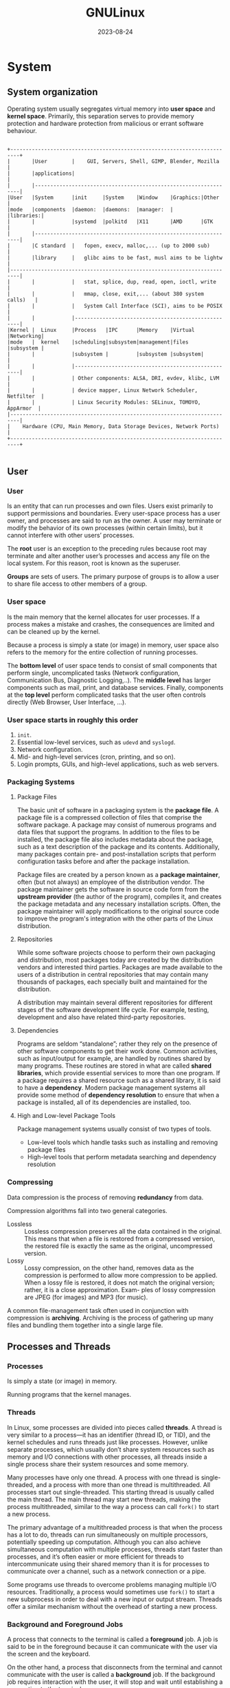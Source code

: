 #+title: GNULinux
#+date: 2023-08-24

* System
** System organization
Operating system usually segregates virtual memory into *user space* and *kernel space*. Primarily, this separation serves to provide memory protection and hardware protection from malicious or errant software behaviour.

#+begin_src artist

+-------------------------------------------------------------------------+
|       |User        |    GUI, Servers, Shell, GIMP, Blender, Mozilla     |
|       |applications|                                                    |
|       |-----------------------------------------------------------------|
|User   |System      |init     |System    |Window    |Graphics:|Other     |
|mode   |components  |daemon:  |daemons:  |manager:  |         |libraries:|
|       |            |systemd  |polkitd   |X11       |AMD      |GTK       |
|       |-----------------------------------------------------------------|
|       |C standard  |   fopen, execv, malloc,... (up to 2000 sub)        |
|       |library     |   glibc aims to be fast, musl aims to be lightw    |
|-------------------------------------------------------------------------|
|       |            |   stat, splice, dup, read, open, ioctl, write      |
|       |            |   mmap, close, exit,... (about 380 system calls)   |
|       |            |   System Call Interface (SCI), aims to be POSIX    |
|       |            |----------------------------------------------------|
|Kernel |  Linux     |Process   |IPC      |Memory    |Virtual  |Networking|
|mode   |  kernel    |scheduling|subsystem|management|files    |subsystem |
|       |            |subsystem |         |subsystem |subsystem|          |
|       |            |----------------------------------------------------|
|       |            | Other components: ALSA, DRI, evdev, klibc, LVM     |
|       |            | device mapper, Linux Network Scheduler, Netfilter  |
|       |            | Linux Security Modules: SELinux, TOMOYO, AppArmor  |
|-------------------------------------------------------------------------|
|    Hardware (CPU, Main Memory, Data Storage Devices, Network Ports)     |
+-------------------------------------------------------------------------+

#+end_src

** User
*** User
Is an entity that can run processes and own files. Users exist primarily to support permissions and boundaries. Every user-space process has a user owner, and processes are said to run as the owner. A user may terminate or modify the behavior of its own processes (within certain limits), but it cannot interfere with other users’ processes.

The *root* user is an exception to the preceding rules because root may terminate and alter another user’s processes and access any file on the local system. For this reason, root is known as the superuser.

*Groups* are sets of users. The primary purpose of groups is to allow a user to share file access to other members of a group.

*** User space
Is the main memory that the kernel allocates for user processes. If a process makes a mistake and crashes, the consequences are limited and can be cleaned up by the kernel.

Because a process is simply a state (or image) in memory, user space also refers to the memory for the entire collection of running processes.

The *bottom level* of user space tends to consist of small components that perform single, uncomplicated tasks (Network configuration, Communication Bus, Diagnostic Logging,..). The *middle level* has larger components such as mail, print, and database services. Finally, components at the *top level* perform complicated tasks that the user often controls directly (Web Browser, User Interface, ...).

*** User space starts in roughly this order
  1. ~init~.
  2. Essential low-level services, such as ~udevd~ and ~syslogd~.
  3. Network configuration.
  4. Mid- and high-level services (cron, printing, and so on).
  5. Login prompts, GUIs, and high-level applications, such as web servers.

*** Packaging Systems
**** Package Files
The basic unit of software in a packaging system is the *package file*. A package file is a compressed collection of files that comprise the software package. A package may consist of numerous programs and data files that support the programs. In addition to the files to be installed, the package file also includes metadata about the package, such as a text description of the package and its contents. Additionally, many packages contain pre- and post-installation scripts that perform configuration tasks before and after the package installation.

Package files are created by a person known as a *package maintainer*, often (but not always) an employee of the distribution vendor. The package maintainer gets the software in source code form from the *upstream provider* (the author of the program), compiles it, and creates the package metadata and any necessary installation scripts. Often, the package maintainer will apply modifications to the original source code to improve the program's integration with the other parts of the Linux distribution.

**** Repositories
While some software projects choose to perform their own packaging and distribution, most packages today are created by the distribution vendors and interested third parties.  Packages are made available to the users of a distribution in central repositories that may contain many thousands of packages, each specially built and maintained for the distribution.

A distribution may maintain several different repositories for different stages of the software development life cycle. For example, testing, development and also have related third-party repositories.

**** Dependencies
Programs are seldom “standalone”; rather they rely on the presence of other software components to get their work done. Common activities, such as input/output for example, are handled by routines shared by many programs. These routines are stored in what are called *shared libraries*, which provide essential services to more than one program. If a package requires a shared resource such as a shared library, it is said to have a *dependency*. Modern package management systems all provide some method of *dependency resolution* to ensure that when a package is installed, all of its dependencies are installed, too.

**** High and Low-level Package Tools
Package management systems usually consist of two types of tools.

  - Low-level tools which handle tasks such as installing and removing package files
  - High-level tools that perform metadata searching and dependency resolution

*** Compressing
Data compression is the process of removing *redundancy* from data.

Compression algorithms fall into two general categories.

- Lossless :: Lossless compression preserves all the data contained in the original.  This means that when a file is restored from a compressed version, the restored file is exactly the same as the original, uncompressed version.
- Lossy :: Lossy compression, on the other hand, removes data as the compression is performed to allow more compression to be applied. When a lossy file is restored, it does not match the original version; rather, it is a close approximation. Exam- ples of lossy compression are JPEG (for images) and MP3 (for music).

A common file-management task often used in conjunction with compression is *archiving*. Archiving is the process of gathering up many files and bundling them together into a single large file.

** Processes and Threads
*** Processes
Is simply a state (or image) in memory.

Running programs that the kernel manages.

*** Threads
In Linux, some processes are divided into pieces called *threads*. A thread is very similar to a process—it has an identifier (thread ID, or TID), and the kernel schedules and runs threads just like processes. However, unlike separate processes, which usually don’t share system resources such as memory and I/O connections with other processes, all threads inside a single process share their system resources and some memory.

Many processes have only one thread. A process with one thread is single-threaded, and a process with more than one thread is multithreaded. All processes start out single-threaded. This starting thread is usually called the main thread. The main thread may start new threads, making the process multithreaded, similar to the way a process can call ~fork()~ to start a new process.

The primary advantage of a multithreaded process is that when the process has a lot to do, threads can run simultaneously on multiple processors, potentially speeding up computation. Although you can also achieve simultaneous computation with multiple processes, threads start faster than processes, and it’s often easier or more efficient for threads to intercommunicate using their shared memory than it is for processes to communicate over a channel, such as a network connection or a pipe.

Some programs use threads to overcome problems managing multiple I/O resources. Traditionally, a process would sometimes use ~fork()~ to start a new subprocess in order to deal with a new input or output stream. Threads offer a similar mechanism without the overhead of starting a new process.

*** Background and Foreground Jobs
A process that connects to the terminal is called a *foreground* job. A job is said to be in the foreground because it can communicate with the user via the screen and the keyboard.

On the other hand, a process that disconnects from the terminal and cannot communicate with the user is called a *background* job. If the background job requires interaction with the user, it will stop and wait until establishing a connection to the terminal.

We can place the jobs that do not require interaction from the user as they run (like sorting a large file) in the background. This allows the user to access the terminal and continue to work, instead of waiting for a long job to finish.

#+begin_src artist

           +-----------------+
$ cmd  --->|   Foreground    |--------------\
           +-----------------+               \
             |         ^      ^               \
       ctrl-z|       fg|       \               \
             |         |        \fg             \
             v         |         \               L
           +-----------------+    \           +----------+
           |     Stopped     |--kill---job#-->|  Killed  |
           +-----------------+    /           +----------+
             |           ^       /               ^
           bg|  stop job#|      /               /
             |           |     /               /
             v           |    /               /
           +-----------------+               /
$ cmd & -->|   Background    |--------------/
           +-----------------+

#+end_src

*** Common Signals
- HUP Hangup (1) :: this is a vestige of the good old days when terminals were attached to remote computers with phone lines and modems. The signal is used to indicate to programs that the controlling terminal has “hung up.” The effect of this signal can be demonstrated by closing a terminal session. The foreground program running on the terminal will be sent the signal and will terminate. This signal is also used by many daemon programs to cause a reinitialization. This means that when a daemon is sent this signal, it will restart and reread its configuration file. The Apache web server is an example of a daemon that uses the ~HUP~ signal in this way.

- INT Interrupt (2) :: this performs the same function as a ~Ctrl-c~ sent from the terminal. It will usually terminate a program.

- KILL Kill (9) :: this signal is special. Whereas programs may choose to handle signals sent to them in different ways, including ignoring them all together, the ~KILL~ signal is never actually sent to the target program. Rather, the kernel immediately terminates the process. When a process is terminated in this manner, it is given no opportunity to “clean up” after itself or save its work. For this reason, the ~KILL~ signal should be used only as a last resort when other termination signals fail.

- TERM Terminate (15) :: this is the default signal sent by the kill command. If a program is still “alive” enough to receive signals, it will terminate.

- CONT Continue (18) :: this will restore a process after a ~STOP~ or ~TSTP~ signal. This signal is sent by the ~bg~ and ~fg~ commands.

- STOP Stop (19) :: this signal causes a process to pause without terminating. Like the ~KILL~ signal, it is not sent to the target process, and thus it cannot be ignored.

- TSTP Terminal stop  (20) :: this is the signal sent by the terminal when ~Ctrl-z~ is pressed. Unlike the ~STOP~ signal, the ~TSTP~ signal is received by the program, but the program may choose to ignore it.

- SEGV Segmentation violation (11) :: this signal is sent if a program makes illegal use of memory, that is, if it tried to write somewhere it was not allowed to write.

- WINCH Window change (28) :: this is the signal sent by the system when a window changes size. Some programs , such as ~top~ and ~less~ will respond to this signal by redrawing themselves to fit the new window dimensions.

- QUIT (3) :: quit.

*** Control Groups (cgroups)
The basic idea is that you place several processes into a cgroup, which allows you to manage the resources that they consume on a group-wide basis. For example, if you want to limit the amount of memory that a set of processes may cumulatively consume, a cgroup can do this.

After creating a cgroup, you can add processes to it, and then use a *controller* to change how those processes behave. For example, there is a ~cpu~ controller allowing you to limit the processor time, a ~memory~ controller, and so on.

There are two versions of cgroups, 1 and 2. Aside from a somewhat different feature set, the structural differences between the versions can be summed up as follows:

- cgroups v1 :: each type of controller (~cpu~, ~memory~, and so on) has its own set of cgroups. A process can belong to one cgroup per controller, meaning that a process can belong to multiple cgroups. For example, in v1, a process can belong to a cpu cgroup and a memory cgroup.

- cgroups v2 :: a process can belong to only one cgroup. You can set up different types of controllers for each cgroup.

To visualize the difference, consider three sets of processes, A, B, and C. We want to use the cpu and memory controllers on each of them.

#+begin_src artist

The next figure shows the schematic for cgroups v1. We need six
cgroups total, because each cgroup is limited to a single controller.

  +-----------------+   +--------------------+
  | CPU controllers |   | Memory controllers |
  |  +-----------+  |   |   +-----------+    |
  |  | cgroup A1 |  |   |   | cgroup A2 |    |
  |  +-----------+  |   |   +-----------+    |
  |  +-----------+  |   |   +-----------+    |
  |  | cgroup B1 |  |   |   | cgroup B2 |    |
  |  +-----------+  |   |   +-----------+    |
  |  +-----------+  |   |   +-----------+    |
  |  | cgroup C1 |  |   |   | cgroup C2 |    |
  |  +-----------+  |   |   +-----------+    |
  +-----------------+   +--------------------+

The next figure shows how to do it in cgroups v2. We need only three
cgroups, because we can set up multiple controllers per cgroup.

+---------------------+ +---------------------+ +---------------------+
|      cgroup A       | |      cgroup B       | |      cgroup C       |
| +-----------------+ | | +-----------------+ | | +-----------------+ |
| | CPU controller  | | | | CPU controller  | | | | CPU controller  | |
| +-----------------+ | | +-----------------+ | | +-----------------+ |
| +-----------------+ | | +-----------------+ | | +-----------------+ |
| |Memory controller| | | |Memory controller| | | |Memory controller| |
| +-----------------+ | | +-----------------+ | | +-----------------+ |
+---------------------+ +---------------------+ +---------------------+

#+end_src

** I/O
*** Standard Input and Standard Output
Unix processes use I/O streams to read and write data. Processes read data from input streams and write data to output streams. The source of an input stream can be a file, a device, a terminal window, or even the output stream from another process.

Standard output is similar. The kernel gives each process a standard output stream where it can write its output. Standard input and output are often abbreviated as stdin and stdout.

There is a third standard I/O stream, called standard error (stderr); it’s an additional output stream for diagnostics and debugging.

*** Operator n>&m
Although lots of sh manual pages don't mention this, the shell reads arguments from left to right.

~cat food 2>&1 > file~
On the first command line, the shell sees ~2>&1~ first. That means "make the standard error /fd2/ go to the same place as the standard output /fd1/ is going." There's no effect because both /fd2/ and /fd1/ are already going to the terminal. Then ~> file~ redirects /fd1/ (stdout) to file. But /fd2/ (stderr) is still going to the terminal.

~cat food > file 2>&1~
On the second command line, the shell sees ~> file~ first and redirects stdout to file. Next ~2>&1~ sends /fd2/ (stderr) to the same place /fd1/ is going - that's to the file. And that's what you want.

~n>&m~
The Bourne shell operator ~n>&m~ rearranges the files and file descriptors. It says "make file descriptor ~n~ point to the same file as file descriptor ~m~."

You can use more than one of those ~n>&m~ operators. The shell reads them left-to-right before it executes the command.

To swap standard output and standard error - make stderr go down a pipe and stdout go to the screen. This is one place the other file descriptors, /3/ through /9/, come in handy. They normally aren't used. You can use one of them as a "holding place," to remember where another file descriptor "pointed." For example, one way to read the operator ~3>&2~ is "make /3/ point the same place as /2/." After you use ~3>&2~ to grab the location of /2/, you can make /2/ point somewhere else. Then, make /1/ point where /2/ used to (where /3/ points now).

#+begin_src shell

command 3>&2 2>&1 1>&3 | ...

var=`grep "Joe" file1 file2`
# grep: file2: No such file or directory
echo "$var"
# file1: Joe Jones 423-4567

var=`grep  "Joe" file1 file2 3>&2 2>&1 1>&3`
# 3>&2 crea un FD3 que apunte a donde apunta el FD2 (en este caso a la
# pantalla), es decir, el FD3 ahora apunta a la pantalla. Luego 2>&1
# coloca el FD2 que apunte a el FD1 (en este caso al backquotes), es
# decir, ahora el FD2 no apunta a donde estaba antes (la pantalla) sino
# al backquotes. Luego 1>&3 coloca el FD1 que apunte a el FD3 (en este
# caso la pantalla), es decir, el FD1 y el FD3 ambos apuntan a la
# pantalla.
# file1: Joe Jones 423-4567
echo "$var"
# grep: file2: No such file or directory

#+end_src

Open files are automatically closed when a process exits. But it's safer to close the files yourself as soon as you're done with them. That way, if you forget and use the same descriptor later for something else (for instance, use F.D. /3/ to redirect some other command, or a subprocess uses F.D. /3/ ), you won't run into conflicts. Use ~m<&-~ to close input file descriptor m and ~m>&-~ to close output file descriptor /m/. If you need to close standard input, use ~<&-~; ~>&-~ will close standard output.

*** Pipeline (unamed or anonymous)
Is a mechanism for inter-process communication using message passing. A pipeline is a set of processes chained together by their standard streams, so that the output text of each process (stdout) is passed directly as input (stdin) to the next one. The second process is started as the first process is still executing, and they are executed concurrently.

This pipeline is a anonymous pipes, where data written by one process is buffered by the operating system until it is read by the next process, and this uni-directional channel disappears when the processes are completed.

Each "~|~" tells the shell to connect the standard output of the command on the left to the standard input of the command on the right by an inter-process communication (IPC) mechanism called an (anonymous) pipe, implemented in the operating system. Pipes are unidirectional; data flows through the pipeline from left to right.

In ~bash~ (and other shells such as ~sh~), pipelines create *subshells*. These are copies of the shell and its environment that are used to execute the command in the pipeline.

Subshells in Unix-like systems create copies of the environment for the processes to use while they execute. When the processes finishes, the copy of the environment is destroyed. This means that *a subshell can never alter the environment of its parent process*.

Ejemplo de [[https://www.danielclemente.com/][Daniel Clemente]]:
Prueba un ~echo Hola | nano~ (no explicaré el | aquí), verás que no puedes escribir (lógico, porque la entrada la coge del ~echo Hola~, no de STDIN). Ahora prueba un ~cat | nano~, irá perfecto porque ~cat~ coge la entrada y la manda por la salida (pruébalo suelto, un cat). Pues, ¿por qué no pruebas a ponerlo todo como un sólo comando? Haz ~(echo Hola; cat) | nano~

PS: esto lo he visto en exploits que dan shell; si un ~echo $shellcode | ./programa~ crea una shell pero no te permite escribir, usa este truco.

*** Named pipe FIFO
Is an extension to the traditional pipe concept, and is one of the methods of inter-process communication (IPC). A traditional pipe is "[[Pipeline (unamed or anonymous)][unnamed]]" and lasts only as long as the process. A named pipe, however, can last as long as the system is up, beyond the life of the process. It can be deleted if no longer used. Usually a named pipe appears as a file, and generally processes attach to it for IPC.

Instead of a conventional, unnamed, shell pipeline, a named pipeline makes use of the filesystem. It is explicitly created using ~mkfifo()~ or ~mknod()~, and two separate processes can access the pipe by name — one process can open it as a reader, and the other as a writer.

*Examples*:
- Create a named pipe (also known as a FIFO), start one command writing to the named pipe in the background, then run the other command with the named pipe as input.

#+begin_src shell

mkfifo /tmp/sort2.fifo
sort file2 > /tmp/sort2.fifo &
sort file1 | diff - /tmp/sort2.fifo
rm /tmp/sort2.fifo

#+end_src

- One can create a pipe and set up gzip to compress things piped to it:

#+begin_src shell

mkfifo my_pipe
gzip -9 -c < my_pipe > out.gz &

# In a separate process shell, independently, one could send the data to
# be compressed:
cat file > my_pipe

#The named pipe can be deleted just like any file:
rm my_pipe

#+end_src

- A named pipe can be used to transfer information from one application to another without the use of an intermediate temporary file. For example, you can pipe the output of gzip into a named pipe like so (here out.gz is from above example but it can be any gz):

#+begin_src shell

mkfifo -m 0666 /tmp/namedPipe
gzip -d < out.gz > /tmp/namedPipe

#Then load the uncompressed data into a MySQL table[3] like so:
LOAD DATA INFILE '/tmp/namedPipe' INTO TABLE tableName;

#+end_src

Without this named pipe one would need to write out the entire uncompressed version of file.gz before loading it into MySQL. Writing the temporary file is both time consuming and results in more I/O and less free space on the hard drive.

- Ejemplo de [[https://www.danielclemente.com/][Daniel Clemente]]:
Con Linux podemos crear fifos, y es muy sencillo: haz ~mkfifo fi~ y habrás creado uno (un ~ls -l~ lo muestra como tal). Ahora haz un ~cat fi~ (se quedará parado) y en otra terminal un ~echo Hola >fi~ . Verás que el ~cat~ que estaba esperando datos ya los ha recibido; el fifo ha hecho su trabajo.

Puedes hacer cosas muy raras con fifos: por ejemplo, imagínate que dices a ~cdrecord~ que te grabe la ISO ~mififo~ (se quedaría esperando a que le entre contenido al fifo) y después haces un ~wget servidorveloz.com/linux.iso -O mififo~ (esto especifica el fichero de destino). ¡Estarías grabando un CD al mismo tiempo que lo descargas! Usa la imaginación para descubrir otros utilidades...

*** Printing
**** A Brief History of Printing
Printing on Unix-like systems goes way back to the beginning of the operating system. In those days, printers and how they were used were much different from today.

Like computers, printers in the pre-PC era tended to be large, expensive, and centralized. The typical computer user of 1980 worked at a terminal connected to a computer some distance away. The printer was located near the computer and was under the watchful eyes of the computer’s operators.

When printers were expensive and centralized, as they often were in the early days of Unix, it was common practice for many users to share a printer. To identify print jobs belonging to a particular user, a banner page displaying the name of the user was often printed at the beginning of each print job. The computer support staff would then load up a cart containing the day’s print jobs and deliver them to the individual users.

*Character-Based Printers*
The printer technology of the 80s was very different from today in two respects. First, printers of that period were almost always impact printers. Impact printers use a mechanical mechanism that strikes a ribbon against the paper to form character impressions on the page. Two of the popular technologies of that time were daisy-wheel printing and dot-matrix printing.

The second, and more important characteristic of early printers was that printers used a fixed set of characters that were intrinsic to the device. For example, a daisy-wheel printer could only print the characters actually molded into the petals of the daisy wheel. This made the printers much like high-speed typewriters. As with most typewriters, they printed using monospaced (fixed width) fonts. This means that each character has the same width. Printing was done at fixed positions on the page, and the printable area of a page contained a fixed number of characters. Most printers printed ten characters per inch (CPI) horizontally and six lines per inch (LPI) vertically. Using this scheme, a US-letter sheet of paper is 85 characters wide and 66 lines high. Taking into account a small margin on each side, 80 characters was considered the maximum width of a print line. This explains why terminal displays (and our terminal emulators) are normally 80 characters wide. Using a monospaced font and and an 80 character wide terminal provides a What You See Is What You Get (WYSIWYG) view of printed output.

Data is sent to a typewriter-like printer in a simple stream of bytes containing the characters to be printed. For example, to print an “a”, the ASCII character code 97 is sent. In addition, the low-numbered ASCII control codes provided a means of moving the printer’s carriage and paper, using codes for carriage return, line feed, form feed, and so on. Using the control codes, it’s possible to achieve some limited font effects, such as boldface, by having the printer print a character, backspace, and print the character again to get a darker print impression on the page.

**** Graphical Printers
The development of GUIs led to major changes in printer technology. As computers moved to more picture-based displays, printing moved from character-based to graphical techniques. This was facilitated by the advent of the low-cost laser printer which, instead of printing fixed characters, could print tiny dots anywhere in the printable area of the page. This made printing proportional fonts (like those used by typesetters), and even photographs and high-quality diagrams, possible.

However, moving from a character-based scheme to a graphical scheme presented a formidable technical challenge. Here’s why: the number of bytes needed to fill a page using a character-based printer can be calculated this way (assuming 60 lines per page each containing 80 characters):

60 X 80 = 4,800 bytes

In comparison, a 300 dot per inch (DPI) laser printer (assuming an 8 by 10 inch print area per page) requires this many bytes:

(8 X 300) X (10 X 300) / 8 = 900,000 bytes

Many of the slow PC networks simply could not handle the nearly one megabyte of data required to print a full page on a laser printer, so it was clear that a clever invention was needed.

That invention turned out to be the page description language (PDL). A page description language is a programming language that describes the contents of a page. Basically it says, “Go to this position, draw the character ‘a’ in 10 point Helvetica, go to this posi-tion...” until everything on the page is described. The first major PDL was PostScript from Adobe Systems, which is still in wide use today. The PostScript language is a complete programming language tailored for typography and other kinds of graphics and imaging. It includes built-in support for 35 standard, high-quality fonts, plus the ability to accept additional font definitions at runtime. At first, support for PostScript was built into the printers themselves. This solved the data transmission problem. While the typical PostScript program was very verbose in comparison to the simple byte stream of character-based printers, it was much smaller than the number of bytes required to represent the entire printed page.

A PostScript printer accepted a PostScript program as input. The printer contained its own processor and memory (oftentimes making the printer a more powerful computer than the computer to which it was attached) and executed a special program called a PostScript interpreter, which read the incoming PostScript program and rendered the results into the printer’s internal memory, thus forming the pattern of bits (dots) that would be transferred to the paper. The generic name for this process of rendering something into a large bit pattern (called a bitmap) is raster image processor (RIP).

As the years went by, both computers and networks became much faster. This allowed the RIP to move from the printer to the host computer, which, in turn, permitted high-quality printers to be much less expensive.

Many printers today still accept character-based streams, but many low-cost printers do not. They rely on the host computer’s RIP to provide a stream of bits to print as dots. There are still some PostScript printers, too.

**** Printing with Linux
Modern Linux systems employ two software suites to perform and manage printing. The first, Common Unix Printing System (CUPS) provides print drivers and print-job management, and the second, Ghostscript, a PostScript interpreter, acts as a RIP.

CUPS manages printers by creating and maintaining print queues.

** Shell
*** Definition
Is a program that runs commands, like the ones that users enter into a terminal window. These commands can be other programs or built-in (like ~exec()~) features of the shell. The shell also serves as a small programming environment.

*** Shell Globbing (“Wildcards”)
The simple glob character ~*~, tells the shell to match any number of arbitrary characters.

The shell matches arguments containing globs to filenames, substitutes the filenames for those arguments, and then runs the revised command line. The substitution is called expansion because the shell substitutes all matching filenames for a simplified expression.

Another shell glob character, the question mark ~?~, instructs the shell to match exactly one arbitrary character.

If you don’t want the shell to expand a glob in a command, enclose the glob in single quotes (''). For example, the command echo ~'*'~ prints a star.

*Note*:
It is important to remember that the shell performs expansions before running commands, and only then. Therefore, if a ~*~ makes it to a command without expanding, the shell won’t do anything more with it; it’s up to the command to decide what it wants to do.

*** Environment and Shell Variables
**** Shell variable
The shell can store temporary variables, called *shell variables*, containing the values of text strings. Shell variables are very useful for keeping track of values in scripts, and some shell variables control the way the shell behaves.

To assign a value to a shell variable, use the equal sign (~=~) and to access this variable, use ~$~.

**** Environment  variable
Is like a shell variable, but it’s not specific to the shell. All processes on Unix systems have environment variable storage. The main difference between environment and shell variables is that the operating system passes all of your shell’s environment variables to programs that the shell runs, whereas shell variables cannot be accessed in the commands that you run.

You assign an environment variable with the shell’s ~export~ command.

*** Interactive shells
Interactive shells are those you use to run commands from a terminal, and they can be classified as *login* or *non-login*.

*Note*: noninteractive shells (such as those that run shell scripts) usually don’t read any startup files.

- Login Shells ::
Traditionally, a login shell is what you get when you first log in to a system with the terminal using a program such as ~/bin/login~. Logging in remotely with SSH also gives you a login shell. The basic idea is that the login shell *is an initial shell*. You can tell if a shell is a login shell by running echo ~$0~; if the first character is a ~-~, the shell’s a login shell.

When bash runs as a login shell, it runs ~/etc/profile~. Then it looks for a user’s ~.bash_profile~, ~.bash_login~, and ~.profile files~, running only the first one that it sees.

As strange as it sounds, it’s possible to run a noninteractive shell as a login shell to force it to run startup files. To do so, start the shell with the ~-l~ or ~--login~ option.

- Non-Login Shells ::
A non-login shell is an additional shell that you *run after you log in*. It’s simply any interactive shell that’s not a login shell. Windowing system terminal programs (xterm, GNOME Terminal, and so on) start non-login shells unless you specifically ask for a login shell.

Upon starting up as a non-login shell, bash runs ~/etc/bash.bashrc~ and then runs the user’s ~.bashrc~.

*** Example .bashrc

#+begin_src shell

# COMMAND PATH
PATH=/usr/local/bin:/usr/bin:/bin:/usr/games
PATH=$HOME/bin:$PATH # at the front so that executables there
                     # take precedence over the system versions.
# If you need the system executables, add /sbin and /usr/sbin .
# PS1 is the regular prompt.
# Substitutions include:
# \u username \h hostname \w current directory
# \! history number \s shell name \$ $ if regular user
# PROMPT
PS1='\u\$ '
# EDITOR and VISUAL determine the editor that programs such as less
# and mail clients invoke when asked to edit a file.
EDITOR=vi
VISUAL=vi

# PAGER is the default text file viewer for programs such as
# man (that shows text one page at a time).
PAGER=less
# These are some handy options for less.
# A different style is LESS=FRX
# (F=quit at end, R=show raw characters, X=don't use alt screen)
LESS=meiX
# You must export environment variables.
export PATH EDITOR VISUAL PAGER LESS
# By default, give other users read-only access to most new files.
# MASK
umask 022

# You can share this .bashrc file with .bash_profile via a symbolic
# link, or you can make the relationship even clearer by creating
# .bash_profile as this one-liner:
# . $HOME/.bashrc

#+end_src

*** getty and login
The ~getty~ program attaches to terminals and displays a login prompt. On most Linux systems, ~getty~ is uncomplicated because the system uses it only for logins on virtual terminals. In a process listing, it usually looks something like this (for example, when running on ~/dev/tty1~):

#+begin_src sh

$ ps ao args | grep getty
#/sbin/agetty -o -p -- \u --noclear tty1 linux

#+end_src

On many systems, you may not even see a ~getty~ process until you access a virtual terminal with something like ~CTRL-ALT-F1~. This example shows ~agetty~, the version that many Linux distributions include by default.

After you enter your login name, ~getty~ replaces itself with the ~login~ program, which asks for your password. If you enter the correct password, login replaces itself (using ~exec()~) with your shell. Otherwise, you get a “Login incorrect” message. Much of the login program’s real authentication work is handled by PAM.

You’ll rarely even use ~getty~ and ~login~, because most users now log in either through a graphical interface such as ~gdm~ or remotely with ~SSH~, neither of which uses ~getty~ or ~login~.

** Command
A command can be one of four different things:

 - an executable program :: like ~/usr/bin~.
 - a command built into the shell itself ::  ~bash~ supports a number of commands internally called shell builtins. The ~cd~ command, for example, is a shell builtin.
 - a shell function :: shell functions are miniature shell scripts incorporated into the environment.
 - an alias  :: aliases are commands that we can define ourselves, built from other commands.

*Note*:
When square brackets appear in the description of a command's syntax, they indicate optional items. A vertical bar character indicates mutually exclusive items. In the case of the ~cd~ command above:

~cd [-L|[-P[-e]]] [dir]~

This notation says that the command ~cd~ may be followed optionally by either a ~-L~  or a ~-P~ and further, if the ~-P~ option is specified the ~-e~ option may also be included followed by the optional argument ~dir~.

** File Descriptor
Is a number that a process uses together with the system libraries and kernel to identify and manipulate a file.

** System Logging
Most system programs write their diagnostic output as messages to the *syslog* service. The traditional syslogd daemon performs this service by waiting for messages and, upon receiving one, sending it to an appropriate channel, such as a file or a database. On most contemporary systems, *journald* (which comes with systemd) does most of the work.

The system logger is one of the most important parts of the system. When something goes wrong and you don’t know where to start, it’s always wise to check the log. If you have journald, you’ll do this with the ~journalctl~ command.

A log message typically contains important information such as the process name, process ID, and timestamp. There can also be two other fields: the facility (a general category) and severity (how urgent the message is).

** Graphical display mechanism
*** Framebuffers
At the bottom of any graphical display mechanism is the framebuffer, a chunk of memory that the graphics hardware reads and transmits to the screen for display. A few individual bytes in the framebuffer represent each pixel of the display, so the idea is that if you want to change the way something looks, you need to write new values to the framebuffer memory.

*** The X Window System
The approach that the X Window System takes is to have a server (called the X server) that acts as a sort of “kernel” of the desktop to manage everything from rendering windows to configuring displays to handling input from devices, such as keyboards and mice. The X server doesn’t dictate the way anything should act or appear. Instead, X client programs handle the user interface. Basic X client applications, such as terminal windows and web browsers, make connections to the X server and ask to draw windows. In response, the X server figures out where to place the windows and where to render client graphics, and it takes a certain amount of responsibility for rendering graphics to the framebuffer. The X server also channels input to a client when appropriate.

*** Wayland
The name Wayland refers to a communications protocol between a compositing window manager and graphical client program. Unlike [[The X Window System][X]], Wayland is significantly decentralized by design. There’s no large display server managing the [[Framebuffers][framebuffer]] for a number of graphical clients, and there’s no centralized authority for rendering graphics. Instead, each client gets its own memory buffer (think of this as sort of a sub-framebuffer) for its own window, and a piece of software called a compositor combines all of the clients’ buffers into the necessary form for copying to the screen’s framebuffer.

One of the more unusual aspects of Wayland systems is the mechanism for drawing window decorations, such as title bars. In X, the window manager did it all, but in the initial implementations of Wayland, this was left up to the client applications, which sometimes led to windows having many different kinds of decorations on the same screen. Now there’s a part of the protocol called XDG-Decoration that allows the client to negotiate with the window manager to see if the window manager is willing to draw decorations.

*** Window Managers
A major difference between [[The X Window System][X]] and [[Wayland]] systems is in the window manager, the piece of software that determines how to arrange windows on the screen and is central to the user experience.

In X, the window manager is a client that acts as a helper to the server; it draws the windows’ decorations (such as title bars and close buttons), handles input events to those decorations, and tells the server where to move windows.

However, in Wayland, the window manager is the server, more or less. It is responsible for compositing all of the client window buffers into the display [[Framebuffers][framebuffer]], and it handles the channeling of input device events. As a result, it is required to do more work than a window manager in X, but much of that code can be common between window manager implementations.

*** Toolkits
Desktop applications include certain common elements, such as buttons and menus, called *widgets*. To speed up development and provide a common look, programmers use graphical *toolkits* to provide those elements. On operating systems like Windows or macOS, the vendor provides a common toolkit, and most programmers use that. On Linux, the GTK+ toolkit is one of the most common, but you’ll also frequently see widgets built on the Qt framework and others.

Toolkits usually consist of shared libraries and support files, such as images and theme information.

*** Desktop Environments
Although [[Toolkits][toolkits]] provide the user with a uniform outward appearance, some details of a desktop require a degree of cooperation between different applications. For example, one application may wish to share data with another or update a common notification bar on a desktop. To provide for those needs, toolkits and other libraries are bundled into larger packages called desktop environments. GNOME, KDE, and Xfce are some common Linux desktop environments.

Toolkits are at the core of most desktop environments, but to create a unified desktop, environments must also include numerous support files, such as icons and configurations, that make up themes. All of this is bound together with documents that describe design conventions, such as how application menus and titles should appear and how applications should react to certain system events.

*** D-Bus
Is an interprocess communication service used in many parts of the system. D-Bus is important because it serves as an interprocess communication mechanism that allows desktop applications to talk to each other, and because most Linux systems use it to notify processes of system events, such as inserting a USB drive.

D-Bus itself consists of a library that standardizes interprocess communication with a protocol and supporting functions for any two processes to talk to each other. By itself, this library doesn’t offer much more than a fancy version of normal IPC facilities, such as Unix domain sockets. What makes D-Bus useful is a central “hub” called ~dbus-daemon~. Processes that need to react to events can connect to ~dbus-daemon~ and register to receive certain kinds of events.

Connecting processes also create the events. For example, the process ~udisks-daemon~ monitors udev for disk events and sends them to ~dbus-daemon~, which then retransmits the events to applications interested in disk events.

The applications such as web browsers and the terminal window normally stand alone, but they often use interprocess communication to become aware of pertinent events. For example, an application can express interest when you attach a new storage device or when you receive new email or an instant message. This communication usually occurs over D-Bus.

** Virtualization
*** Hypervisors
Overseeing one or more virtual machines on a computer is a piece of software called a *hypervisor* or virtual machine monitor (VMM), which works similarly to how an operating system manages processes. There are two types of hypervisors, and the way you use a virtual machine depends on the type.

- the type 2 hypervisor :: is the most familiar, because it runs on a normal operating system such as Linux. For example, VirtualBox is a type 2 hypervisor, and you can run it on your system without extensive modifications.

- type 1 hypervisor :: is more like its own operating system (especially the kernel), built specifically to run virtual machines quickly and efficiently. This kind of hypervisor might occasionally employ a conventional companion system such as Linux to help with management tasks. Creating an instance of an operating system on a cloud service such as AWS is creating a virtual machine on a type 1 hypervisor.

In general, a virtual machine with its operating system is called a *guest*. The *host* is whatever runs the hypervisor. For type 2 hypervisors, the host is just your native system. For type 1 hypervisors, the host is the hypervisor itself, possibly combined with a specialized companion system.

*** Containers
Virtual machines are great for insulating an entire operating system and its set of running applications, but sometimes you need a lighter-weight alternative.  Container technology is now a popular way to fulfill this need.

A *container* can be loosely defined as a restricted runtime environment for a set of processes, the implication being that those processes can’t touch anything on the system outside that environment. In general, this is called *operating system–level virtualization*.

It’s important to keep in mind that a machine running one or more containers still has only one underlying Linux kernel. However, the processes inside a container can use the user-space environment from a Linux distribution different than the underlying system.

The restrictions in containers are built with a number of kernel features. Some of the important aspects of processes running in a container are:
- They have their own cgroups.
- They have their own devices and filesystem.
- They cannot see or interact with any other processes on the system.
- They have their own network interfaces.

Pulling all of those things together is a complicated task. It’s possible to alter everything manually, but it can be challenging; just getting a handle on the cgroups for a process is tricky. To help you along, many tools can perform the necessary subtasks of creating and managing effective containers. Two of the most popular are [[Docker]] and LXC.

*** Docker
First you need to create an image, which comprises the filesystem and a few other defining features for a container to run with.

*Note*: It’s easy to confuse images and containers. You can think of an image as the container’s filesystem; processes don’t run in an image, but they do run in containers. This is not quite accurate (in particular, when you change the files in a Docker container, you aren’t making changes to the image), but it’s close enough for now.

Install Docker on your system (your distribution’s add-on package is probably fine), make a new directory somewhere, change to that directory, and create a file called ~Dockerfile~ containing these lines:

#+begin_src sh

FROM alpine:latest
RUN apk add bash
CMD ["/bin/bash"]

#+end_src

This configuration uses the lightweight Alpine distribution. The only change we’re making is adding the bash shell, which we’re doing not just for an added measure of interactive usability but also to create a unique image and see how that procedure works. It’s possible (and common) to use public images and make no changes to them whatsoever. In that case, you don’t need a ~Dockerfile~.

*Note*: Anything done with the ~RUN~ command in a Dockerfile happens during the image build, not afterward, when you start a container with the image. The ~CMD~ command is for the container runtime; this is why it occurs at the end.

Build the image with the following command, which reads the ~Dockerfile~ in the current directory and applies the identifier ~hlw_test~ to the image:

#+begin_src sh

docker build -t hlw_test .

# Sending build context to Docker daemon 2.048kB
# Step 1/3 : FROM alpine:latest
# latest: Pulling from library/alpine
# cbdbe7a5bc2a: Pull complete
# Digest:
# sha256:9a839e63dad54c3a6d1834e29692c8492d93f90c59c978c1ed79109ea4b9a54
# Status: Downloaded newer image for alpine:latest
# ---> f70734b6a266
In this step, Docker has created a new image with the identifier
f70734b6a266 for the basic Alpine distribution image (it’s not the
final image). An image that isn’t intended to be a final product is
called an intermediate image.

# Step 2/3 : RUN apk add bash
# ---> Running in 4f0fb4632b31
# fetch http://dl-
# cdn.alpinelinux.org/alpine/v3.11/main/x86_64/APKINDEX.tar.gz
# fetch http://dl-
# cdn.alpinelinux.org/alpine/v3.11/community/x86_64/APKINDEX.tar.gz
# (1/4) Installing ncurses-terminfo-base (6.1_p20200118-r4)
# (2/4) Installing ncurses-libs (6.1_p20200118-r4)
# (3/4) Installing readline (8.0.1-r0)
# (4/4) Installing bash (5.0.11-r1)
# Executing bash-5.0.11-r1.post-install
# Executing busybox-1.31.1-r9.trigger
# OK: 8 MiB in 18 packages
# Removing intermediate container 4f0fb4632b31
# ---> 12ef4043c80a
This part of our configuration is the bash shell package installation
in Alpine. After setting up the (temporary) container with ID
4f0fb4632b31 , Docker ran the apk command inside that container to
install bash, and then saved the resulting changes to the filesystem
into a new intermediate image with the ID 12ef4043c80a .

#Step 3/3 : CMD ["/bin/bash"]
#---> Running in fb082e6a0728
#Removing intermediate container fb082e6a0728
#---> 1b64f94e5a54
#Successfully built 1b64f94e5a54
#Successfully tagged hlw_test:latest
Finally, Docker makes the final changes required to run a bash shell
when starting a container from the new image.

#+end_src

In this example, you now have a final image with the ID ~1b64f94e5a54~, but because you tagged it (in two separate steps), you can also refer to it as ~hlw_test~ or ~hlw_test:latest~. Run ~docker images~ to verify that your image and the Alpine image are present:

#+begin_src sh

docker images
REPOSITORY	TAG	IMAGE ID	CREATED		SIZE
hlw_test	latest	1b64f94e5a54	1 minute ago	9.19MB
alpine		latest	f70734b6a266	3 weeks ago	5.61MB

#+end_src

*Running Docker Containers*
Let’s jump right into it and start container with the image that you just built:

#+begin_src sh

docker run -it hlw_test
# You should get a bash shell prompt where you can run commands in
# thecontainer. That shell will run as the root user. (-it options
# (interactive, connect a terminal))

# If you’re the curious type, you’ll probably want to take a look around
# the container. Run some commands, such as mount and ps , and explore
# the filesystem in general.
ps aux
#PID	USER	TIME	COMMAND
#	1 root	0:00 /bin/bash
#	6 root	0:00 ps aux

#+end_src

** Shutting Down System
1. ~init~ asks every process to shut down cleanly.
2. If a process doesn’t respond after a while, init kills it, first trying a ~TERM~ signal.
3. If the ~TERM~ signal doesn’t work, init uses the ~KILL~ signal on any stragglers.
4. The system locks system files into place and makes other preparations for shutdown.
5. The system unmounts all filesystems other than the root.
6. The system remounts the root filesystem read-only.
7. The system writes all buffered data out to the filesystem with the sync program.
8. The final step is to tell the kernel to reboot or stop with the ~reboot(2)~ system call. This can be done by init or an auxiliary program, such as ~reboot~, ~halt~, or ~poweroff~.

* Kernel
** Definition
Is the core of the operating system. The kernel is software residing in memory that tells the CPU where to look for its next task. Acting as a mediator, the kernel manages the hardware (especially main memory) and is the primary interface between the hardware and any running program.

There is a critical difference between how the kernel and the user processes run: the kernel runs in kernel mode, and the user processes run in user mode. Code running in kernel mode has unrestricted access to the processor and main memory. The memory area that only the kernel can access is called kernel space.

The Linux kernel can run kernel threads, which look much like processes but have access to kernel space.

One of the kernel’s tasks is to split memory into many subdivisions, and it must maintain certain state information about those subdivisions at all times. Each process gets its own share of memory, and the kernel must ensure that each process keeps to its share.

** Boots
*** Boot process
  1. The machine’s BIOS or boot firmware loads and runs a boot loader.
  2. The boot loader finds the kernel image on disk, loads it into memory, and starts it.
  3. The kernel initializes the devices and its drivers.
  4. The kernel mounts the root filesystem.
  5. The kernel starts a program called ~init~ with a process ID of ~1~. This point is the user space start.
  6. ~init~ sets the rest of the system processes in motion.
  7. At some point, ~init~ starts a process allowing you to log in, usually at the end or near the end of the boot sequence.

*** GRUB
GRUB stands for Grand Unified Boot Loader. One of GRUB’s most important capabilities is filesystem navigation that allows for easy kernel image and configuration selection.

*** How GRUB Works
  1. The PC BIOS or firmware initializes the hardware and searches its boot-order storage devices for boot code.
  2. Upon finding the boot code, the BIOS/firmware loads and executes it. This is where GRUB begins.
  3. The GRUB core loads.
  4. The core initializes. At this point, GRUB can now access disks and filesystems.
  5. GRUB identifies its boot partition and loads a configuration there.
  6. GRUB gives the user a chance to change the configuration.
  7. After a timeout or user action, GRUB executes the configuration.
  8. In the course of executing the configuration, GRUB may load additional code (modules) in the boot partition. Some of these modules may be preloaded.
  9. GRUB executes a boot command to load and execute the kernel as specified by the configuration’s linux command.

*** Boot Loader Tasks
- Select from multiple kernels.
- Switch between sets of kernel parameters.
- Allow the user to manually override and edit kernel image names and parameters (for example, to enter single-user mode).
- Provide support for booting other operating systems.

** Managing tasks
- Processes :: The kernel is responsible for determining which processes are allowed to use the CPU.
- Memory :: The kernel needs to keep track of all memory—what is currently allocated to a particular process, what might be shared between processes, and what is free.
- Device drivers :: The kernel acts as an interface between hardware and processes. It’s usually the kernel’s job to operate the hardware.
- System calls and support Processes :: normally use system calls to communicate with the kernel.

** Process Management
Process management describes the starting, pausing, resuming, scheduling, and terminating of processes.

 In practice, each process uses the CPU for a small fraction of a second, then pauses; then another process uses the CPU for another small fraction of a second; then another process takes a turn, and so on. The act of one process giving up control of the CPU to another process is called a [[Context switching][context switch]].

The context switch answers the important question of when the kernel runs. The answer is that it runs between process time slices during a context switch.

** Context switching
To understand how the context switch works, let’s think about a situation in which a process is running in user mode but its time slice is up.

1. The CPU interrupts the current process based on an internal timer, switches into kernel mode, and hands control back to the kernel.
2. The kernel records the current state of the CPU and memory, which will be essential to resuming the process that was just interrupted.
3. The kernel performs any tasks that might have come up during the preceding time slice (such as collecting data from input and output, or I/O, operations).
4. The kernel is now ready to let another process run. The kernel analyzes the list of processes that are ready to run and chooses one.
5. The kernel prepares the memory for this new process and then prepares the CPU.
6. The kernel tells the CPU how long the time slice for the new process will last.
7. The kernel switches the CPU into user mode and hands control of the CPU to the process.

** Memory Management
The kernel must manage memory during a context switch, which can be a complex job. The following conditions must hold:

- The kernel must have its own private area in memory that user processes can’t access.
- Each user process needs its own section of memory.
- One user process may not access the private memory of another process. User processes can share memory.
- Some memory in user processes can be read-only.

When the process accesses some of its memory, the memory management unit MMU intercepts the access and uses a memory address map to translate the memory location from the process point of view into an actual physical memory location in the machine. The kernel must still initialize and continuously maintain and alter this memory address map. The implementation of a memory address map is called a *page table*.

** System Calls and Support
Perform specific tasks, an interaction between a process and the kernel.

Two system calls, ~fork()~ and ~exec()~, are important to understanding how processes start:
- fork() :: when a process calls ~fork()~, the kernel creates a nearly identical copy of the process.
- exec() :: when a process calls ~exec(program)~, the kernel loads and starts ~program~, replacing the current process.

Other than [[init]], all new user processes on a Linux system start as a result of ~fork()~, and most of the time, you also run ~exec()~ to start a new program instead of running a copy of an existing process.

When you enter ~ls~ into a terminal window, the shell that’s running inside the terminal window calls ~fork()~ to create a copy of the shell, and then the new copy of the shell calls ~exec(ls)~ to run ~ls~.

#+begin_src artist

+-------+    +--------+    +-------+
| shell |--->| fork() |--->| shell |
+-------+    +--------+ |  +-------+
                        |
                        |  +------------+    +----------+    +----+
                        -->| copy shell |--->| exec(ls) |--->| ls |
                           +------------+    +----------+    +----+

#+end_src

The kernel also supports user processes with features other than traditional system calls, the most common of which are *pseudodevices*. Pseudodevices look like devices to user processes, but they’re implemented purely in software. This means they don’t technically need to be in the kernel, but they are usually there for practical reasons. For example, the kernel random number generator device ~/dev/random~ would be difficult to implement securely with a user process.

Technically, a user process that accesses a pseudodevice must use a system call to open the device, so processes can’t entirely avoid system calls.

** How Memory Works
The CPU has a memory management unit (MMU) to add flexibility in memory access. The kernel assists the MMU by breaking down the memory used by processes into smaller chunks called pages. The kernel maintains a data structure, called a page table, that maps a process’s virtual page addresses to real page addresses in memory. As a process accesses memory, the MMU translates the virtual addresses used by the process into real addresses based on the kernel’s page table.

A user process doesn’t actually need all of its memory pages to be immediately available in order to run. The kernel generally loads and allocates pages as a process needs them; this system is known as *on-demand paging or just demand paging*. To see how this works, consider how a program starts and runs as a new process:

1. The kernel loads the beginning of the program’s instruction code into memory pages.
2. The kernel may allocate some working-memory pages to the new process.
3. As the process runs, it might reach a point where the next instruction in its code isn’t in any of the pages that the kernel initially loaded. At this point, the kernel takes over, loads the necessary page into memory, and then lets the program resume execution.
4. Similarly, if the program requires more working memory than was initially allocated, the kernel handles it by finding free pages (or by making room) and assigning them to the process.

* systemd
** Daemon
Is a computer program that runs as a background process, rather than being under the direct control of an interactive user.

In a Unix environment, the parent process of a daemon is often, but not always, the init process. A daemon is usually created either by a process forking a child process and then immediately exiting, thus causing init to adopt the child process, or by the init process directly launching the daemon.

Systems often start daemons at boot time that will respond to network requests, hardware activity, or other programs by performing some task. Daemons such as cron may also perform defined tasks at scheduled times.

** Introduction
Is a software suite that provides an array of system components for Linux operating systems.

The systemd init is one of the newest init implementations on Linux. In addition to handling the regular boot process, systemd aims to incorporate the functionality of a number of standard Unix services, such as cron and inetd.

Where systemd really stands out from its predecessors is its advanced service management capabilities. Unlike a traditional init, systemd can track individual service daemons after they start, and group together multiple processes associated with a service, giving you more power and insight into exactly what is running on the system.

systemd is goal-oriented. At the top level, you can think of defining a goal, called a *unit*, for some system task. A unit can contain instructions for common startup tasks, such as starting a daemon, and it also has dependencies, which are other units. When starting (or activating) a unit, systemd attempts to activate its dependencies and then moves on to the details of the unit.

When starting services, systemd does not follow a rigid sequence; instead, it activates units whenever they are ready. After boot, systemd can react to system events (such as the uevents outlined) by activating additional units.

Requests to activate, reactivate, and restart units are called *jobs* in systemd, and they are essentially unit state changes. These jobs also have nothing to do with the shell’s job control.

Following its integrated approach, systemd also provides replacements for various daemons and utilities, including the startup shell scripts, ~pm-utils~, ~inetd~, ~acpid~, ~syslog~, ~watchdog~, ~cron~ and ~atd~. systemd's core components include the following:

- systemd :: is a system and service manager for Linux operating systems.
- systemctl :: is a command to introspect and control the state of the systemd system and service manager. Not to be confused with sysctl.
- systemd-analyze :: may be used to determine system boot-up performance statistics and retrieve other state and tracing information from the system and service manager.

On the system shown below, ~default.target~ groups the units necessary to start a GUI.

#+begin_src artist

                    +----------------+
                    | default.target |
                    +----------------+
                            |
                            v
                   +-------------------+
                   | multi-user.target |
                   +-------------------+
                 /          |             \
                v           v              v
  +--------------+   +--------------+   +--------------+
  | basic.target |   | cron.service |   | dbus.service |
  +--------------+   +--------------+   +--------------+
         |
         v
  +----------------+
  | sysinit.target |
  +----------------+

#+end_src

** Units and Unit Types
One way that systemd is more ambitious than previous versions of init is that it doesn’t just operate processes and services; it can also manage filesystem mounts, monitor network connection requests, run timers, and more. Each capability is called a *unit type*, and each specific function (such as a service) is called a *unit*. When you turn on a unit, you activate it. Each unit has its own configuration file.

These are the most significant *unit types* that perform the boot-time tasks on a typical Linux system:
- service units :: control the service daemons found on a Unix system.
- target units :: control other units, usually by grouping them.
- socket units :: represent incoming network connection request locations.
- mount units :: represent the attachment of filesystems to the system.

*Ordering*:
To activate units in a particular order, use the following dependency modifiers:

- Before :: the current unit will activate before the listed unit(s). For example, if ~Before=bar.target~ appears in ~foo.target~, systemd activates ~foo.target~ before ~bar.target~.
- After :: the current unit activates after the listed unit(s).

When you use ordering, systemd waits until a unit has an active status before activating its dependent units.

** Dependencies
To accommodate the need for flexibility and fault tolerance, systemd offers several dependency types and styles.

- Requires :: strict dependencies. When activating a unit with a ~Requires~ dependency unit, systemd attempts to activate the dependency unit. If the dependency unit fails, systemd also deactivates the dependent unit.
- Wants :: dependencies for activation only. Upon activating a unit, systemd activates the unit’s ~Wants~ dependencies, but it doesn’t care if those dependencies fail.
- Requisite :: units that must already be active. Before activating a unit with a ~Requisite~ dependency, systemd first checks the status of the dependency. If the dependency hasn’t been activated, systemd fails on activation of the unit with the dependency.
- Conflicts :: negative dependencies. When activating a unit with a ~Conflict~ dependency, systemd automatically deactivates the opposing dependency if it’s active. Simultaneous activation of conflicting units fails.

The ~Wants~ dependency type is especially significant because it doesn’t propagate failures to other units. The ~systemd.service(5)~ manual page states that this is how you should specify dependencies if possible, and it’s easy to see why. This behavior produces a much more robust system, giving you the benefit of a traditional init, where the failure of an earlier startup component doesn’t necessarily prohibit later components from starting.

** Unit Files
The format for unit files is a section names in square brackets ~[]~ and variable and value assignments (options) in each section.

There are two sections, ~[Unit]~ and ~[Service]~. The ~[Unit]~ section gives some details about the unit and contains description and dependency information. In the most service unit, you’ll find the details about the service in the ~[Service]~ section, including how to prepare, start, and reload the service.

#+begin_src sh

# bus-daemon.service unit file for the desktop bus daemon.
[Unit]
Description=D-Bus System Message Bus
Documentation=man:dbus-daemon(1)
Requires=dbus.socket # requires the dbus.socket unit as a dependency
RefuseManualStart=yes

[Service]
ExecStart=/usr/bin/dbus-daemon --system --address=systemd: --
nofork --nopidfile --systemd-activation --syslog-only
ExecReload=/usr/bin/dbus-send --print-reply --system --
type=method_call --dest= org.freedesktop.DBus /
org.freedesktop.DBus.ReloadConfig

#+end_src

** Adding Units to systemd
Adding units to systemd is primarily a matter of creating, then activating and possibly enabling, unit files. You should normally put your own unit files in the system configuration directory [[ /etc/systemd/system]] so that you won’t confuse them with anything that came with your distribution and so that the distribution won’t overwrite them when you upgrade.

As an example of create two targets, one with a dependency on the other, follow these steps:

1. Create a unit file named ~test1.target~ in ~/etc/systemd/system~:

#+begin_src sh

[Unit]
Description=test 1

#+end_src

2. Create a ~test2.target~ file with a dependency on ~test1.target~:

#+begin_src sh

[Unit]
Description=test 2
Wants=test1.target # Wants keyword defines a dependency

#+end_src

3. Activate the ~test2.target~ unit to see it in action and verify that both units are active:

#+begin_src sh

systemctl start test2.target
systemctl status test1.target test2.target

#+end_src

4. If your unit file has an ~[Install]~ section, you need to “enable” the unit
before activating it (the [Install] section is another way to create a dependency).

#+begin_src sh

systemctl enable unit

#+end_src

*Removing Units from systemd*:
1. Deactivate the unit if necessary:

#+begin_src sh

systemctl stop test1.target

#+end_src

2. If the unit has an ~[Install]~ section, disable the unit to remove any symbolic
links created by the dependency system. Disabling a unit that is implicitly enabled (that is, does not have an [Install] section) has no effect.

#+begin_src sh

systemctl disable test1.target

#+end_src

You can then remove the unit file if you like.

** The [Install] Section
Apart from defining dependencies in a dependent unit’s configuration file. It’s also possible to do this “in reverse”—that is, by specifying the dependent unit in a dependency’s unit file. You can do this by adding a ~WantedBy~ or ~RequiredBy~ parameter in the ~[Install]~ section. This mechanism allows you to alter when a unit should start without modifying additional configuration files (for example, when you’d rather not edit a system unit file).

To see how this works, consider the [[Adding Units to systemd][example]] units. We had two units, ~test1.target~ and ~test2.target~, with ~test2.target~ having a ~Wants~ dependency on ~test1.target~. We can change them so that ~test1.target~ looks like this:


#+begin_src sh

[Unit] Description=test 1
[Install] WantedBy=test2.target

#+end_src

And ~test2.target~ is as follows:

#+begin_src sh

[Unit] Description=test 2

#+end_src

Because you now have a unit with an ~[Install]~ section, you need to enable the unit with ~systemctl~ before you can start it. Here’s how that works with ~test1.target~:

#+begin_src sh

systemctl enable test1.target
# Created symlink
# /etc/systemd/system/test2.target.wants/test1.target →
# /etc/systemd/system/test1.target.

#+end_src

Notice the output here—the effect of enabling a unit is to create a symbolic link in a ~.wants~ subdirectory corresponding to the dependent unit (~test2.target~ in this case). You can now start both units at the same time with ~systemctl start test2.target~ because the dependency is in place.

*Note*: Enabling a unit does not activate it.

To disable the unit (and remove the symbolic link), use ~systemctl~ as follows:

#+begin_src sh

systemctl disable test1.target
# Removed /etc/systemd/system/test2.target.wants/test1.target.

#+end_src

The ~[Install]~ section is usually responsible for the ~.wants~ and ~.requires~ directories in the system configuration directory ~/etc/systemd/system~. However, the unit configuration directory ~[/usr]/lib/systemd/system~ also contains ~.wants~ directories, and you may also add links that don’t correspond to ~[Install]~ sections in the unit files. These manual additions are a simple way to add a dependency without modifying a unit file that may be overwritten in the future (by a software upgrade, for instance), but they’re not particularly encouraged because a manual addition is difficult to trace.

** Socket Unit and Service
A simple network echo service. The idea of an echo service is to repeat anything that a network client sends after connecting; ours will listen on TCP port 22222. We’ll start building it with a *socket unit* to represent the port, as shown in the following ~echo.socket~ unit file:

#+begin_src sh

[Unit]
Description=echo socket

[Socket]
ListenStream=22222
Accept=true

#+end_src

Note that there’s no mention of the service unit that this socket supports inside the unit file. So, what is that corresponding service unit file?

Its name is ~echo@.service~. The link is established by naming convention; if a service unit file has the same prefix as a ~.socket~ file (in this case, *echo*), systemd knows to activate that service unit when there’s activity on the socket unit. In this case, systemd creates an instance of ~echo@.service~ when there’s activity on ~echo.socket~. Here’s the ~echo@.service~ unit file:

#+begin_src sh

[Unit]
Description=echo service

[Service]
ExecStart=/bin/cat
StandardInput=socket

#+end_src

*Note*: If you don’t like the implicit activation of units based on the prefixes, or you need to link units with different prefixes, you can use an explicit option in the unit defining your resource. For example, use ~Socket=bar.socket~ inside ~foo.service~ to have ~bar.socket~ hand its socket to ~foo.service~.

To get this example unit running, you need to start the ~echo.socket~ unit:

#+begin_src sh

systemctl start echo.socket

#+end_src

Now you can test the service by connecting to your local TCP port 22222 with a utility such as ~telnet~. The service repeats what you enter; here’s an example interaction:

#+begin_src sh

$ telnet localhost 22222
# Trying 127.0.0.1...
# Connected to localhost.
# Escape character is '^]'.
Hi there.
# Hi there.

#+end_src

To stop the service, stop the socket unit like so:

#+begin_src sh

systemctl stop echo.socket

#+end_src

Because the ~echo@.service~ unit supports multiple simultaneous instances, there’s an ~@~ in the name (the ~@~ specifier signifies parameterization). Why would you want multiple instances? Say you have more than one network client connecting to the service at the same time, and you want each connection to have its own instance. In this case, the service unit must support multiple instances because we included the ~Accept=true~ option in ~echo.socket~. That option instructs systemd not only to listen on the port, but also to accept incoming connections on behalf of the service unit and pass it to them, creating a separate instance for each connection. Each instance reads data from the connection as standard input, but it doesn’t necessarily need to know that the data is coming from a network connection.

*Note*: Most network connections require more flexibility than just a simple gateway to standard input and output, so don’t expect to be able to create complex network services with a service unit file like the ~echo@.service~ unit file shown here.

If a service unit can do the work of accepting a connection, don’t put an ~@~ in its unit filename, and don’t put ~Accept=true~ in the socket unit. In this case, the service unit takes complete control of the socket from systemd, which in turn does not attempt to listen on the network port again until the service unit finishes.

** Timer Units
An alternative to creating a cron job for a periodic task is to build a systemd timer unit. For an entirely new task, you must create two units: a timer unit and a service unit. The reason for two units is that a timer unit doesn’t contain any specifics about the task to perform; it’s just an activation mechanism to run a service unit.

Let’s look at a typical timer/service unit pair, starting with the timer unit. Let’s call this ~loggertest.timer~; as with other custom unit files, we’ll put it in [[ /etc/systemd/system]].

#+begin_src sh

[Unit]
Description=Example timer unit

[Timer]
OnCalendar=*-*-* *:00,20,40
Unit=loggertest.service

[Install]
WantedBy=timers.target

#+end_src

This timer runs every 20 minutes, with the ~OnCalendar~ option resembling the cron syntax. In this example, it’s at the top of each hour, as well as 20 and 40 minutes past each hour.

The ~OnCalendar~ time format is ~year-month-day hour:minute:second~. The field for seconds is optional. As with cron, a ~*~ represents a sort of wildcard, and commas allow for multiple values. The periodic ~/~ syntax is also valid; in the preceding example, you could change the ~*:00,20,40 to *:00/20~ (every 20 minutes) for the same effect.

The associated service unit is named ~loggertest.service~. We explicitly named it in the timer with the ~Unit~ option, but this isn’t strictly necessary because systemd looks for a ~.service~ file with the same base name as the timer unit file. This service unit also goes in [[ /etc/systemd/system]].

#+begin_src sh

[Unit]
Description=Example Test Service

[Service]
Type=oneshot
ExecStart=/usr/bin/logger -p local3.debug I\'m a logger

#+end_src

The meat of this is the ~ExecStart~ line, which is the command that the service runs when activated. This particular example sends a message to the system log.

Note the use of ~oneshot~ as the service type, indicating that the service is expected to run and exit, and that systemd won’t consider the service started until the command specified by ~ExecStart~ completes. This has a few advantages for timers:

- You can specify multiple ~ExecStart~ commands in the unit file.
- It’s easier to control strict dependency order when activating other units using ~Wants~ and ~Before~ dependency directives.
- You have better records of start and end times of the unit in the journal.

* Device
** Disk schematic

#+begin_src artist

+-----------------------------------------------------------------+
|  +-----------------------------------------------------------+  |
|  | Partition Table                                           |  |
|  +-----------------------------------------------------------+  |
|                          |                            |         |
|                          v                            v         |
|  +--------------------------------------------+  +-----------+  |
|  |  Partition                                 |  | Partition |  |
|  |  +--------------------------------------+  |  |           |  |
|  |  |      +----------------------------+  |  |  |           |  |
|  |  |      | Filesystem Data Structures |  |  |  |           |  |
|  |  |      +----------------------------+  |  |  |           |  |
|  |  |                    |                 |  |  |           |  |
|  |  |                    v                 |  |  |           |  |
|  |  |  +--------------------------------+  |  |  |           |  |
|  |  |  | File Data                      |  |  |  |           |  |
|  |  |  |                                |  |  |  |           |  |
|  |  |  |                                |  |  |  |           |  |
|  |  |  |                                |  |  |  |           |  |
|  |  |  +--------------------------------+  |  |  |           |  |
|  |  +--------------------------------------+  |  |           |  |
|  +--------------------------------------------+  +-----------+  |
+-----------------------------------------------------------------+

#+end_src

** Device Drivers
A device is typically accessible only in kernel mode because improper access could crash the machine. A notable difficulty is that different devices rarely have the same programming interface, even if the devices perform the same task.

** Device Files
- block device :: programs access data from a block device in fixed chunks. Disks can be easily split up into blocks of data. Because a block device’s total size is fixed and easy to index, processes have quick random access to any block in the device with the help of the kernel.

- character device :: character devices work with data streams. You can only read characters from or write characters to character devices. Character devices don’t have a size; when you read from or write to one, the kernel usually performs a read or write operation on it. Printers directly attached to your computer are represented by character devices.

- pipe device :: named pipes are like character devices, with another process at the other end of the I/O stream instead of a kernel driver.

- socket device :: are special-purpose interfaces that are frequently used for interprocess communication.

** SCSI
Small Computer System Interface is a set of standards for physically connecting and transferring data between computers and peripheral devices. The SCSI standards define commands, protocols, electrical, optical and logical interfaces.

** MBR Basics
The MBR table in example below contains primary, extended, and logical partitions. A primary partition is a normal subdivision of the disk; partition 1 is an example. The basic MBR has a limit of four primary partitions, so if you want more than four, you must designate one as an extended partition. An extended partition breaks down into logical partitions, which the operating system can then use as it would any other partition. In this example, partition 2 is an extended partition that contains logical partition 5.

#+begin_src sh

parted -l

Model: ATA KINGSTON SM2280S (scsi)
Disk /dev/sda: 240GB
Sector size (logical/physical): 512B/512B Partition Table: msdos
Disk Flags:

Number	Start	End	Size	Type	File system	Flags
1	1049kB	223GB	223GB	primary	ext4	boot
2	223GB	240GB	17.0GB	extended
5	223GB	240GB	17.0GB	logical	linux-swap(v1)

Model: Generic Flash Disk (scsi)
Disk /dev/sdf: 4284MB
Sector size (logical/physical): 512B/512B Partition Table: gpt
Disk Flags:

Number	Start	End	Size	File system	Name	Flags
1	1049kB	1050MB	1049MB		myfirst
2	1050MB	4284MB	3235MB		mysecond

#+end_src

** Swap Space
*** Definition
If you run out of real memory, the Linux virtual memory system can automatically move pieces of memory to and from disk storage. This is called *swapping* because pieces of idle programs are swapped to the disk in exchange for active pieces residing on the disk. The disk area used to store memory pages is called *swap space* (or just *swap*).

*** Using a Disk Partition as Swap Space
To use an entire disk partition as swap, follow these steps:

1. Make sure the partition is empty.
2. Run ~mkswap dev~, where ~dev~ is the partition’s device. This command puts a *swap signature* on the partition, marking it as swap space (rather than a filesystem or otherwise).
3. Execute ~swapon dev~ to register the space with the kernel.

After creating a swap partition, you can put a new swap entry in your ~/etc/fstab~ file to make the system use the swap space as soon as the machine boots. Here’s a sample entry that uses ~/dev/sda5~ as a swap partition:
~/dev/sda5 none swap sw 0 0~

*** Using a File as Swap Space
You can use a regular file as swap space if you’re in a situation where you would be forced to repartition a disk in order to create a swap partition. You shouldn’t notice any problems when doing this.

Use these commands to create an empty file, initialize it as swap, and add it to the swap pool:

#+begin_src sh

dd if=/dev/zero of=swap_file bs=1024k count=num_mb
mkswap swap_file
swapon swap_file

#+end_src

Here, ~swap_file~ is the name of the new swap file, and ~num_mb~ is the desired size in megabytes.

To remove a swap partition or file from the kernel’s active pool, use the ~swapoff~ command. Your system must have enough free remaining memory (real and swap combined) to accommodate any active pages in the part of the swap pool that you’re removing.

*Example*:

#+begin_src sh

## Check current swap status.
sudo swapon -s
## Create the swap file (1024k*7168=7340032->7GB)
sudo dd if=/dev/zero of=/swapfile bs=1024k count=7168
## Set Swap Permissions.
sudo chmod 600 /swapfile
## Set up the file as Linux swap area.
sudo mkswap /swapfile
## Enable the swap.
sudo swapon /swapfile
## Make the swap file permanent adding the following
## line at the end of the /etc/fstab file.
/swapfile none swap sw 0 0

## To verify that the swap is active.
# sudo swapon --show

## Remove Swap Space
# swapoff /swapfile
## Remove the swap file entry /swapfile none swap sw 0 0
## from the /etc/fstab file.
## Remove the swap file
# sudo rm /swapfile

#+end_src

** Major and Minor Numbers
 Char devices are accessed through names in the filesystem. Those names are called special files or device files or simply nodes of the filesystem tree; they are conventionally located in the [[ /dev]] directory. Special files for char drivers are identified by a ~c~ in the first column of the output of ~ls -l~. Block devices appear in [[ /dev]] as well, but they are identified by a ~b~.

Each device node’s type (block or character) and numbers (known as the major and minor number) serve as identifiers for the kernel. You can view the current devices in the [[ /proc/devices]]  file.

 - major number :: *identifies the driver associated with the device*. For example, ~/dev/null~ and ~/dev/zero~ are both managed by driver ~1~, whereas virtual consoles and serial terminals are managed by driver ~4~. The kernel uses the major number at open time to dispatch execution to the appropriate driver.
- minor number :: is used only by the driver specified by the major number; other parts of the kernel don’t use it, and merely pass it along to the driver. It is common for a driver to control several devices; the minor number *provides a way for the driver to differentiate among them* (typically refers to an instance).

#+begin_src sh

ls -l /dev/vd*
# brw-rw---- 1 root disk 253,  0 Feb  3 09:09 /dev/vda
# brw-rw---- 1 root disk 253,  1 Feb  3 09:09 /dev/vda1
# brw-rw---- 1 root disk 253,  2 Feb  3 09:09 /dev/vda2
# brw-rw---- 1 root disk 253,  3 Feb  3 09:09 /dev/vda3
# brw-rw---- 1 root disk 253, 16 Feb  3 09:09 /dev/vdb
# brw-rw---- 1 root disk 253, 32 Feb  3 09:09 /dev/vdc
# brw-rw---- 1 root disk 253, 33 Feb  3 09:09 /dev/vdc1

# In the first line 253 is the major number virblk identifier and the
# minor number is 0 which differentiates it from the others.

#+end_src

** Creating a Partition Table
1. You’ll start at the command prompt with the device name (first unmount it, if needed).
  ~sudo fdisk /dev/sdd~

2.  =m= will display the program menu.

3. First, print the current table with the =p= option.

#+begin_src sh

Disk /dev/sdd: 4 GiB, 4284481536 bytes, 8368128 sectors
Units: sectors of 1 * 512 = 512 bytes
Sector size (logical/physical): 512 bytes / 512 bytes I/O size (minimum/optimal): 512 bytes / 512 bytes Disklabel type: dos
Disk identifier: 0x88f290cc

Device Boot Start End Sectors Size Id Type
/dev/sdd1 2048 8368127 8366080 4G c W95 FAT32 (LBA)

#+end_src

You can delete the existing ones pressing =d=.

Remember that ~fdisk~ doesn’t make changes until you explicitly write the partition table, so you haven’t yet modified the disk. If you make a mistake you can’t recover from, use the =q= option to quit ~fdisk~ without writing the changes.

4. Now you’ll create the first 200MB partition with the =n= option (the default values are quite often what you want).

5. When you’re finished laying out the partitions, use the =p= (print) option to review.

#+begin_src sh

Device    Boot Start     End  Sectors	Size Id Type
/dev/sdd1   2048	 411647  409600	200M 83 Linux
/dev/sdd2	411648	8368127 7956480	3.8G 83 Linux

#+end_src

6. When you’re ready to write the partition table, use the =w= option.

Additionally,

7. You can create a filesystem ~ext4~ partition on ~/dev/sdd1~ with this command.
  ~sudo  mkfs -t ext4 /dev/sdd1~

8. To mount the Fourth Extended filesystem found on the device ~/dev/sdd1~ on ~/home/extra~, use this command.
  ~sudo mount -t ext4 /dev/sdd1 /home/extra~

* File system
** Definition
Is a form of database; it supplies the structure to transform a simple block device into the sophisticated hierarchy of files and subdirectories that users can understand.

** The Initial RAM Filesystem
The Linux boot process is, for the most part, fairly straightforward. However, one component has always been somewhat confounding: *initramfs*, or the *initial RAM filesystem*. Think of it as a little user-space wedge that goes in front of the normal user mode start.

The Linux kernel does not talk to the PC BIOS interface or EFI to get data from disks, so in order to mount its root filesystem, it needs driver support for the underlying storage mechanism. Unfortunately, there are so many storage controller drivers that distributions can’t include all of them in their kernels, so many drivers are shipped as loadable modules. But loadable modules are files, and if your kernel doesn’t have a filesystem mounted in the first place, it can’t load the driver modules that it needs.

The workaround is to gather a small collection of kernel driver modules along with a few other utilities into an archive. The boot loader loads this archive into memory before running the kernel. Upon start, the kernel reads the contents of the archive into a temporary RAM filesystem (the initramfs), mounts it at ~/~, and performs the user-mode handoff to the init on the initramfs. Then, the utilities included in the initramfs allow the kernel to load the necessary driver modules for the real root filesystem. Finally, the utilities mount the real root filesystem and start the true init.

** Symbolic and hard links
*** Symbolic link
A *symbolic link* is a file that points to another file or a directory, effectively creating an alias (shortcut).

Your system may also have links that point to other links, which are called chained symbolic links and can be a nuisance when you’re trying to track them down.

*** Hard link
~ln~ creates a *hard link*, giving an additional real filename to a single file. The new filename has the status of the old one; it points (links) directly to the file data instead of to another filename as a symbolic link does.

By default, every file has a single hard link that gives the file its name.  When we create a hard link, we create an additional directory entry for a file. Hard links have two important limitations:

 1. A hard link cannot reference a file outside its own file system. This means a link cannot reference a file that is not on the same disk partition as the link itself.
 2. A hard link may not reference a directory.

A hard link is indistinguishable from the file itself. Unlike a symbolic link, when we list a directory containing a hard link we will see no special indication of the link. When a hard link is deleted, the link is removed but the contents of the file itself continue to exist (that is, its space is not deallocated) until all links to the file are deleted.

** Special-Purpose Filesystems
Not all filesystems represent storage on physical media. Most versions of Unix have filesystems that serve as system interfaces. That is, rather than serving only as a means to store data on a device, a filesystem can represent system information, such as process IDs and kernel diagnostics. This idea goes back to the [[ /dev]] mechanism, which is an early model of using files for I/O interfaces.

Some of the special filesystem types in common use on Linux include:
- proc :: mounted on [[ /proc]].
- sysfs :: mounted on [[ /sys]].
- tmpfs :: mounted on [[ /run]] and other locations. With ~tmpfs~, you can use your physical memory and swap space as temporary storage. You can mount ~tmpfs~ where you like, using the size and ~nr_blocks~ long options to control the maximum size. However, be careful not to pour things constantly into a ~tmpfs~ location, because your system will eventually run out of memory and programs will start to crash.
- squashfs :: a type of read-only filesystem where content is stored in a compressed format and extracted on demand through a loopback device. One example use is in the snap package management system that mounts packages under the ~/snap~ directory.
- overlay :: a filesystem that merges directories into a composite. Containers often use overlay filesystems.

** Inside a Traditional Filesystem
A traditional Unix filesystem has two primary components: a pool of data blocks where you can store data and a database system that manages the data pool. The database is centered around the inode data structure.

An *inode* is a set of data that describes a particular file, including its type, permissions, and—perhaps most important—where in the data pool the file data resides. Inodes are identified by numbers listed in an inode table.

Filenames and directories are also implemented as inodes. A directory inode contains a list of filenames and links corresponding to other inodes.

User-level representation of a filesystem:

#+begin_src artist

                           +------+
                           |(root)|
                           +------+
                         _____/\____
                  _____/            \_____
                 /                        \
             +----+                      +----+
             |dir1|                      |dir2|
             +----+                      +----+
              /|\                          /\
           /   |   \                      /  \
       /       |      \                  /    \
  +-----+   +-----+   +-----+      +-----+   +-----+
  |file1|   |file2|   |file3|      |file4|   |file5|
  +-----+   +-----+   +-----+      +-----+   +-----+

#+end_src

*Note*: For any ext2/3/4 filesystem, you start at inode number 2, which is the root inode (try not to confuse this with the system root filesystem).

The link count field is the number of total directory entries (across all directories) that point to an inode.

There is one small exception in link counts. The root inode 2 has a link count of 4. However, Figure shows only three directory entry links. The “fourth” link is in the filesystem’s superblock because the superblock tells you where to find the root inode.

Inode structure of the filesystem shown in previous filesystem:

#+begin_src artist

      inode table
   #  link count  type                     data pool
  +------+---+------+                +-------------------+
  | 2    | 4 | dir  |-------         | .      inode 2    |
  +------+---+------+       \------->| dir1   inode 12   |
  +------+---+------+                | dir2   inode 7633 |
  | 12   | 2 | dir  |---             +-------------------+
  +------+---+------+   \---         +-------------------+
  +------+---+------+       \---     | .      inode 12   |
  | 13   | 1 | file |--         \--->| ..     inode 2    |
  +------+---+------+  \             | file1  inode 13   |
  +------+---+------+    \           | file2  inode 14   |
  | 14   | 1 | file |-     \         | file3  inode 15   |
  +------+---+------+ \      \       +-------------------+
  +------+---+------+  \       \     +-------------------+
  | 15   | 2 | file |-  \        \-->| "a"               |
  +------+---+------+ \  \           +-------------------+
  +------+---+------+  \  \          +-------------------+
  | 16   | 1 | file |-  \  \         | .      inode 7633 |
  +------+---+------+ \  \  \        | ..     inode 2    |
  +------+---+------+  \  \  \       | file4  inode 16   |
  | 7633 | 2 | dir  |--------------->| file5  inode 15   |
  +------+---+------+    \  \  \     +-------------------+
                          \  \  \    +-------------------+
                           \  \  \-->| "b"               |
                            \  \     +-------------------+
                             \  \    +-------------------+
                              \  \-->| "c"               |
                               \     +-------------------+
                                \    +-------------------+
                                 \-->| "d"               |
                                     +-------------------+

#+end_src

*Note*: Portable Filenames
To ensure that a filename is portable between multiple platforms (i.e., different types of computers and operating systems), care must be taken to limit which characters are included in a filename. There is a standard called the POSIX Portable Filename Character Set that can be used to maximize the chances that a filename will work across different systems. The standard is pretty simple. The only characters allowed are the uppercase letters ~A-Z~, the lowercase letters ~a-z~, the numerals ~0-9~, period ( ~.~ ), hyphen ( ~-~ ), and underscore ( ~_~ ). The standard further suggests that filenames not begin with a hyphen.

** Permissions
*** The Permissions Mask
A shell’s built-in ~umask~ (permissions mask) facility sets the default permissions. Include the ~umask~ command in one of your startup files to make certain that any program you run creates files with your desired permissions. There are two reasonable choices:

- ~077~ This mask is the most restrictive permissions mask; it doesn’t give any other users access to new files and directories. This is often appropriate on a multi-user system where you don’t want other users to look at any of your files. However, when set as the default, this mask can sometimes lead to problems when your users want to share files but don’t understand how to set permissions correctly.

- ~022~ This mask gives other users read access to new files and directories. This can be a good choice on a single-user system because many daemons that run as pseudo-users won’t be able to see files and directories created with the more restrictive ~077~ umask.

Everywhere a 1 appears in the binary value of the mask, an attribute is unset.

| Original file | --- rw- rw- rw- | 0666 |
| Mask          | 000 000 010 010 | 0022 |
|---------------+-----------------+------|
| Result        | --- rw- r-- r-- | 0644 |

*** The setuide bit
Meaning that when you execute the program, it runs as though the file owner is the user instead of you. Many programs use this setuid bit to run as root in order to get the privileges they need to change system files. One example is the passwd program, which needs to change the ~/etc/passwd~ file.

*** The setgid bit
Like the [[The setuide bit][setuid]] bit, changes the effective group ID from the real group ID of the real user to that of the file owner. If the setgid bit is set on a directory, newly created files in the directory will be given the group ownership of the directory rather the group ownership of the file's creator. This is useful in a shared directory when members of a common group need access to all the files in the directory, regardless of the file owner's primary group.

*** The sticky bit
This is a holdover from ancient Unix, where it was possible to mark an executable file as “not swappable.” On files, Linux ignores the sticky bit, but if applied to a directory, it prevents users from deleting or renaming files unless the user is either the owner of the directory, the owner of the file, or the superuser. This is often used to control access to a shared directory, such as [[ /tmp]].

** Tasks
*** Mounting and Unmounting Storage Devices

#+begin_src sh

# Viewing a List of Mounted File Systems
mount
# /dev/sda2 on / type ext4 (rw)
# device /dev/sda2 is mounted as the root file system, is of type ext4,
# and is both readable and writable

# Unmount the disc with the umount command
umount /dev/sdc

# Create a new mount point for the disk.
# First create a new directory.
mkdir /mnt/cdrom
# Mount the CD-ROM at the new mount point.
mount -t iso9660 /dev/sdc /mnt/cdrom


# Mount the flash drive (other example).
sudo mkdir /mnt/flash
sudo mount /dev/sdb1 /mnt/flash

#+end_src

*** Reformat the flash with a Linux file system
To reformat the flash drive with a Linux native file system, rather than the FAT32 system for example. This involves two steps.

- (optional) Create a new partition layout if the existing one is not to our liking.
- Create a new, empty file system on the drive.

1. First unmount it (if needed) and then invoke the ~fdisk~ program:

#+begin_src sh

sudo umount /dev/sdb1
sudo fdisk /dev/sdb

#+end_src

2. Entering an =m= will display the program menu.

3. The first thing we want to do is examine the existing partition layout. We do this by entering =p= to print the partition table for the device.

#+begin_src sh

Command (m for help): p

Disk /dev/sdb: 16 MB, 16006656 bytes
1 heads, 31 sectors/track, 1008 cylinders
Units = cylinders of 31 * 512 = 15872 bytes

   Device Boot  Start   End  Blocks  Id  System
/dev/sdb1           2  1008  15608+   b   W95 FAT32
# We see a 16 MB device with a single partition (1) that uses 1,006 of
# the available 1,008 cylinders on the device. The partition is
# identified as a Windows 95 FAT32 partition.

#+end_src

We see that the ~ID b~ is used to specify the existing *partition*. To see a list of the available *partition types*, we refer to the program menu.

If we enter =l= at the prompt, a large list of possible types is displayed. Among them we see ~b~ for our existing partition type and ~83~ for Linux.

4. We enter =t= (change a *partition's system* id) at the prompt and enter the new ID.

#+begin_src sh

Command (m for help): t
Selected partition 1
Hex code (type L to list codes): 83
Changed system type of partition 1 to 83 (Linux)

#+end_src

5. This completes all the changes we need to make. Up to this point, the device has been untouched (all the changes have been stored in memory, not on the physical device), so we will write the modified partition table to the device and exit. To do this, we enter =w= at the prompt.

Additionally, to create an ~ext4~ *file system* on the device, we use the ~-t~ option to specify the ~ext4~ system type, followed by the name of the device containing the partition we want to format.

#+begin_src sh

sudo mkfs -t ext4 /dev/sdb1

#+end_src

To reformat the device to its original FAT32 file system, specify ~vfat~ as the file system
type.

#+begin_src sh

sudo mkfs -t vfat /dev/sdb1

#+end_src

** ACL
An access-control list (ACL) is a list of permissions associated with a system resource (object or facility). An ACL specifies which users or system processes are granted access to resources, as well as what operations are allowed on given resourcess. Each entry in a typical ACL specifies a subject and an operation. For instance, If a file object has an ACL that contains ~(Alice: read,write; Bob: read)~, this would give Alice permission to read and write the file and give Bob permission only to read it.

** Filesystem ACLs
A filesystem ACL is a data structure (usually a table) containing entries that specify individual user or group rights to specific system objects such as programs, processes, or files. These entries are known as access-control entries (ACEs). Each accessible object contains an identifier to its ACL. The privileges or permissions determine specific access rights, such as whether a user can read from, write to, or execute an object. In some implementations, an ACE can control whether or not a user, or group of users, may alter the ACL on an object.

* Directory Hierarchy
** /
*** /vmlinuz
Is normally a binary file that contains the kernel. A boot loader loads this file into memory and sets it in motion when the system boots. Once the boot loader starts the kernel, the main kernel file is no longer used by the running system.

** /etc
This core system configuration directory contains the user password, boot, device, networking, and other setup files.
[[Login Shells
The configurations for a single machine, such as user information ~/etc/passwd~ and network details ~/etc/network~, go into this directory. However, general application details, such as a distribution’s defaults for a user interface, don’t belong here. System default configuration files not meant to be customized also are usually found elsewhere, as with the prepackaged systemd unit files in ~/usr/lib/systemd~.

*** /etc/passwd
This plaintext file maps usernames to user IDs.

Each line represents one user and has seven fields separated by colons.

#+begin_src

   ┌ Login name
   |   ┌ Password
   |   |   ┌ User ID
   |   |   |    ┌ Group ID
   |   |   |    |         ┌ Real name (GECOS)
   |   |   |    |         |            ┌ Home directory
   │   |   |    |         |            |          ┌ Shell
 ┌─┴─┐┌┴┐┌─┴─┐┌─┴─┐┌──────┴──────┐┌────┴────┐ ┌───┴───┐
 juser:x:3119:1000:J. Random User:/home/juser:/bin/bash

#+end_src

- The first field is the username.
- The second field in passwd or shadow is the encrypted password. An ~x~ indicates that the encrypted password is stored in the shadow file. An asterisk (~*~) indicates that the user cannot log in. If this password field is blank (~::~), no password is required to log in.
- The user ID (UID), which is the user’s representation in the kernel.
- The group ID (GID) Groups determine file permissions and little else.
- The user’s real name (often called the GECOS field).
- The user’s home directory.
- The user’s shell

*** /etc/shadow
The shadow password file normally contains user authentication information, including the encrypted passwords and password expiration information that correspond to the users in [[ /etc/passwd]].

*** /etc/group
This file defines the group IDs (such as the ones found in the [[ /etc/passwd]] file).

Each line in this file is a set of fields separated by colons.

An ~x~ in password file means that there’s a corresponding entry in ~/etc/gshadow~, and this is also nearly always a disabled password, denoted with a ~*~ or ~!~.

#+begin_src

  ┌ Group name
  |  ┌ Password
  |  |  ┌ Group ID
  |  |  |       ┌ Additional members
 ┌┴┐┌┴┐┌┴┐┌─────┴─────┐
 disk:*:6:juser,beazley

#+end_src

*** /etc/sudoers
Configure the privileged users.

Example, this file gives ~user1~ and ~user2~ the power to run any command as root without having to enter a password:

#+begin_src sh

User_Alias ADMINS = user1, user2

ADMINS ALL = NOPASSWD: ALL root ALL=(ALL) ALL

#+end_src

The first line defines an ~ADMINS~ user alias with the two users, and the second line grants the privileges. The ~ALL = NOPASSWD: ALL~ part means that the users in the ~ADMINS~ alias can use sudo to execute commands as root. The second ~ALL~ means “any command.” The first ~ALL~ means “any host.” (If you have more than one machine, you can set different kinds of access for each machine or group of machines.)

The ~root ALL=(ALL) ALL~ simply means that the superuser may also use sudo to run any command on any host. The extra ~(ALL)~ means that the superuser may also run commands as any other user. You can extend this privilege to the ~ADMINS~ users by adding ~(ALL)~ to the second ~/etc/sudoers~ line, as shown here:

#+begin_src sh

ADMINS ALL = (ALL) NOPASSWD: ALL

#+end_src

*** /etc/fstab
List of filesystems and options.

Inside this file, each line corresponds to one filesystem and is broken into six fields. From left to right, these fields are:

 - the device or UUID :: most current Linux systems no longer use the device in ~/etc/fstab~, preferring the UUID.
 - the mount point :: indicates where to attach the filesystem.
 - the filesystem type :: you may not recognize ~swap~ in this list; this is a swap partition.
 - options :: long options, separated by commas.
 - backup information for use by the dump command :: the ~dump~ command is a long-obsolete backup utility; this field is no longer relevant. You should always set it to 0.
 - the filesystem integrity test order :: to ensure that ~fsck~ always runs on the root first, always set this to 1 for the root filesystem and 2 for any other locally attached filesystems on a hard disk or SSD. Use 0 to disable the bootup check for every other filesystem, including read-only devices, swap, and the ~/proc~ filesystem.

You’ll often see the ~defaults~ option. These options are defined as follows:

- defaults :: this sets the ~mount~ defaults: read-write mode, enable device files, executables, the ~setuid~ bit, and so on. Use this when you don’t want to give the filesystem any special options but you do want to fill all fields in ~/etc/fstab~.
- errors :: this ext2/3/4-specific parameter sets the kernel behavior when the system has trouble mounting a filesystem. The default is normally ~errors=continue~, meaning that the kernel should return an error code and keep running. To have the kernel try the mount again in read-only mode, use ~errors=remount-ro~. The ~errors=panic~ setting tells the kernel (and your system) to halt when there’s a problem with the mount.
- noauto :: this option tells a ~mount -a~ command to ignore the entry. Use this to prevent a boot-time mount of a removable-media device, such as a flash storage device.
- user :: this option allows unprivileged users to run ~mount~ on a particular entry, which can be handy for allowing certain kinds of access to removable media. Because users can put a ~setuid-root~ file on removable media with another system, this option also sets ~nosuid~, ~noexec~, and ~nodev~ (to bar special device files). Keep in mind that for removable media and other general cases, this option is now of limited use, because most systems use ~ubus~ along with other mechanisms to automatically mount inserted media. However, this option can be useful in special cases when you want to grant control over mounting specific directories.

*** /etc/systemd/system
System unit configuration directory (local definitions).

You should normally put your own unit files in this directory so that you won’t confuse them with anything that came with your distribution and so that the distribution won’t overwrite them when you upgrade.

*** /etc/rc*.d
The contents of the ~rc*.d~ directories are actually symbolic links to files in yet another directory, [[ /etc/init.d]].

The ~rc~ stands for run commands, which many people refer to as scripts, programs, or services, and the ~5~ in ~rc5.d~ tells us that we’re talking about runlevel ~5~.

The ~rc5.d~ directory contain file like this ~S10sysklogd~, ~S20ppp~, ~S99gpm~... in this files the capital ~S~ in a command name means that the command should run in start mode, and the number (~00~ through ~99~) determines where in the sequence ~rc~ starts the command. The ~rc*.d~ commands are usually shell scripts that start programs in [[ /sbin]] or [[ /usr/sbin]].

Some ~rc*.d~ directories contain commands that start with ~K~ (for “kill,” or stop mode). In this case, ~rc~ runs the command with the ~stop~ argument instead of ~start~. You’ll most likely encounter ~K~ commands in runlevels that shut down the system.

*** /etc/init.d
Contains a number of start/stop scripts for various services on the system (changing init states).

To start and stop services by hand, use the script in this ~init.d~ directory. For example, one way to start the *httpd web* server program manually is to run ~init.d/httpd start~. Similarly, to kill a running service, you can use the ~stop~ argument (~httpd stop~, for instance).

The mechanism that System V init uses to run the ~init.d~ scripts has found its way into many Linux systems, regardless of whether they use System V init. It’s a utility called ~run-parts~, and the only thing it does is run a bunch of executable programs in a given directory, in some kind of predictable order.

The default behavior is to run all programs in a directory, but you often have the option to select certain programs and ignore others.

Distributions, such as Debian and Ubuntu, have a more complicated ~run-parts~ program. Their features include the ability to run programs based on a regular expression (for example, using the ~S[0-9]{2}~ expression for running all “start” scripts in an ~/etc/init.d~ runlevel directory) and to pass arguments to the programs. These capabilities allow you to start and stop System V runlevels with a single command.

*** /etc/anacrontab
Configuration file for anacron.

*** /etc/crontab
Many common cron-activated system tasks are run as the superuser. However, rather than editing and maintaining a superuser’s crontab to schedule these, Linux distributions normally have an ~/etc/crontab~ file for the entire system. You won’t use ~crontab~ to edit this file, and in any case, it’s slightly different in format: before the command to run, there’s an additional field specifying the user that should run the job. (This gives you the opportunity to group system tasks together even if they aren’t all run by the same user.)

#+begin_src sh

# this cron job runs at 6:42 AM as the superuser (root 1)
42 6 * * * root1 /usr/local/bin/cleansystem > /dev/null 2>&1

#+end_src

A star (~*~) in any field means to match every value. The example below runs ~spmake~ daily because the day of month, month, and day of week fields are all filled with stars, which cron reads as “run this job every day, of every month, of every day of the week.” (these examples are similar, usually goin in another file, they don't specify the user who runs the command).

#+begin_src sh

 ┌ Minute (0 - 59)
 |  ┌ Hour (0 - 23)
 |  |  ┌ Day of month (1 - 31)
 |  |  |  ┌ Month (1 - 12)
 |  |  |  |  ┌ Day of week (0 - 6) (Sunday=0 or 7)
 |  |  |  |  |          ┌ Command
┌┴┐┌┴┐┌┴┐┌┴┐┌┴┐┌────────┴────────┐
 15 09 * * * /home/juser/bin/spmake

# run spmake only on the 14th day of each month
15 09 14 * * /home/juser/bin/spmake

# run spmake on the 5th and the 14th day of each month
15 09 5,14 * * /home/juser/bin/spmake

#+end_src

*** /etc/cron.d
Some distributions store additional system crontab files in this directory. These files may have any name, but they have the same format as [[ /etc/crontab]].

*** /etc/cron.daily
The files here are usually scripts run by a specific cron job in [[ /etc/crontab]] or [[ /etc/cron.d]].

*** /etc/hosts
Contains the Internet Protocol (IP) host names and addresses for the local host and other hosts in the Internet network. This file is used to resolve a name into an address (that is, to translate a host name into its Internet address).

#+begin_src sh

127.0.0.1  localhost
10.23.2.3  atlantic.aem7.net    atlantic
10.23.2.4  pacific.aem7.net     pacific
::1        localhost ip6-localhost
# The other entries here illustrate a simple way to add hosts
# on a local subnet.

#+end_src

*** /etc/resolv.conf
Thi is the traditional configuration file for DNS servers.

*** /etc/nsswitch.conf
Is the traditional interface for controlling several name-related precedence settings on your system, such as user and password information, and it has a host lookup setting.

It can be complicated to remember all of the places that name lookups can happen, but if you ever need to trace something from the bottom up, start with this file.

#+begin_src shell

#Dicta el orden de resolución de host.
hosts:          files mdns4_minimal [NOTFOUND=return] dns myhostname

#+end_src

- Si se encuentra primero "files", buscara primero en el archivo ~/etc/hosts~ y devolvera todas las direcciones validas para él y sale.
- Se invoca el método "dns". Si la consulta al (DNS) de Internet identificado por el archivo ~/etc/resolv.conf~  encuentra el nombre de host, devuelve todas las direcciones válidas para él y sale.

*** /etc/services
Contains the service names and port assignments of specific z/OS UNIX applications, i.e. translates well-known port numbers into names.

*** /etc/ssh/sshd_config
This is the sshd server system-wide configuration file.

*** /etc/ssh/ssh_config
This is the ssh client system-wide configuration file.

*** /etc/fonts/conf.d
Each file in this directory is a fontconfig configuration file. These files are normally installed in [[ /usr/share/fontconfig/conf.avail]] and then symlinked here, allowing them to be easily installed and then enabled/disabled by adjusting the symlinks.

*** /etc/apt/sources.list
Archivo que utiliza APT que enlista las "fuentes" en donde se encuentran los paquetes. El archivo puede contener varios tipos de líneas. APT sabe como interpretar líneas del tipo http, ftp, file (archivos locales, p.e., un directorio que contiene un CD-ROM) y ssh.

#+begin_src sh

#servidor oficial
deb http://security.debian.org/debian-security bullseye-security main non-free contrib
#paquetes fuente (normalmente usados para probar o recompilar)
deb-src http://security.debian.org/debian-security bullseye-security main non-free contrib

deb http://deb.debian.org/debian bullseye-proposed-updates main non-free contrib

#servidor de actualizaciones de seguridad
deb http://deb.debian.org/debian/ bullseye main non-free contrib
#paquetes fuente (normalmente usados para probar o recompilar)
deb-src http://deb.debian.org/debian/ bullseye main non-free contrib #Added by software-properties

#+end_src

- La primera palabra en cada línea indica el tipo de archivo: /deb/ paquetes binarios pre-compilados que normalmente se usan. /deb-src/  paquetes fuente que son los códigos originales.
- El primer argumento es la URL raiz de los archivos Debian.
- El segundo argumento es el nombre de la distribución.
- El tercer argumento y los siguientes son la lista de nombres de área de archivo válidos del archivo de Debian: /main/ cumple con DFSG y sin dependencias con *non-free* . /contrib/ cumple con DFSG pero con dependencias con *non-free* . /non-free/ no cumple con DFSG.

*Nota*: suite name(codename)= stable(bullseye), testing(bookworm), unstable(siempre: sid).

*** /etc/profile
A global configuration script for [[Interactive shells][login shell]] sessions that applies to all users.

*** /etc/bash.bashrc
A global configuration script for [[Interactive shells][non-login shell]] sessions that applies to all users.

** /proc
It's a virtual file system maintained by the Linux kernel. Provides system statistics through a browsable directory-and-file interface. The ~/proc~ directory contains information about currently running processes as well as some kernel parameters. The files are readable and will give us a picture of how the kernel sees the computer.

Each numbered directory inside ~/proc~ refers to the ID of a current process on the system; the files in each directory represent various aspects of that process. The directory ~/proc/self~ represents the current process. The Linux ~proc~ filesystem includes a great deal of additional kernel and hardware information in files like ~/proc/cpuinfo~. Keep in mind that the kernel design guidelines recommend moving information unrelated to processes out of ~/proc~ and into ~/sys~, so system information in ~/proc~ might not be the most current interface.

*** /proc/<pid>
Show directories and files assosiate with <pid> process.

*** /proc/<pid>/fd
Conjunto de descriptores de archivos ([[File Descriptor]]) abiertos en un proceso PID. Cada proceso en UNIX debe tener tres descriptores de archivo POSIX estándar, correspondientes a los tres flujos estándar:
- El descriptor de archivo ~0~ es el *stdin* .
- El descriptor de archivo ~1~ es el *stdout* .
- El descriptor de archivo ~2~ es el *stderr* .
Los otros descriptores de archivos pueden ser archivos que ha abierto el proceso para utilizar, como por ejemplo, un archivo llamado ~file~ abierto por el proceso  ~less file~ .

En la implementación tradicional de Unix, los descriptores de archivos se indexan en una tabla de descriptores de archivos por proceso mantenida por el kernel, que a su vez se indexa en una tabla de archivos de todo el sistema abierta por todos los procesos, llamada tabla de archivos. Esta tabla registra el modo con el que se ha abierto el archivo (u otro recurso): para lectura, escritura, anexión y posiblemente otros modos. También se indexa en una tercera tabla llamada tabla de inodos que describe los archivos subyacentes reales. Para realizar la entrada o la salida, el proceso pasa el descriptor de archivo al kernel a través de una llamada al sistema y el kernel accederá al archivo en nombre del proceso. El proceso no tiene acceso directo al archivo ni a las tablas de inodos.

*** /proc/<pid>/cgroup
List the v1 and v2 [[Control Groups (cgroups)][cgroups]] for any process.
Every line of output here starts with a number and is a different cgroup.

- Numbers 2–12 are for cgroups v1. The controllers for those are listed next to the number.
- Number 1 is also for version 1, but it does not have a controller. This cgroup is for management purposes only (in this case, systemd configured it).
- The last line, number 0, is for cgroups v2. No controllers are visible here. On a system that doesn’t have cgroups v1, this will be the only line of output.
- Names are hierarchical and look like parts of file paths. You can see in this example that some of the cgroups are named ~/user.slice~ and others ~/user.slice/user-1000.slice/session-2.scope~.
- The name ~/testcgroup~ was created to show that in cgroups v1, the cgroups for a process can be completely independent.
- Names under ~user.slice~ that include session are login sessions, assigned by systemd. You’ll see them when you’re looking at a shell’s cgroups. The cgroups for your system services will be under ~system.slice~.

#+begin_src sh

cat /proc/self/cgroup
# 12:rdma:/
# 11:net_cls,net_prio:/
# 10:perf_event:/
# 9:cpuset:/
# 8:cpu,cpuacct:/user.slice
# 7:blkio:/user.slice
# 6:memory:/user.slice
# 5:pids:/user.slice/user-1000.slice/session-2.scope
# 4:devices:/user.slice
# 3:freezer:/
# 2:hugetlb:/testcgroup
# 1:name=systemd:/user.slice/user-1000.slice/session-2.scope
# 0::/user.slice/user-1000.slice/session-2.scope

# Let’s explore the cgroup setup of a shell.
cd /sys/fs/cgroup/user.slice/user-1000.slice/session-2.scope/
ls
# Lists the processes in the cgroup.
cat cgroup.procs
# Show the controllers currently in use for the cgroup.
cat cgroup.controllers
# Number of threads running in the cgroup.
cat pids.current
# Show the maximum amount of memory that the cgroup can consume.
cat memory.max

#+end_src

*** /proc/self
Is a link to the currently running process. This allows a process to look at itself without having to know its process ID.

*** /proc/devices
Show the block and character devices for which your system currently has drivers. Each line consists of a number and name. The number is the [[Major and Minor Numbers][major number]] of the device.

*** /proc/meminfo
Show how much real memory is being used for caches and buffers.

*** /proc/cpuinfo
Incluye gran cantidad de información adicional sobre el kernel y el hardware.

*** /proc/partitions
Full partition information.

*** /proc/swaps
Contiene las particiones swap disponibles.

*** /proc/cmdline
Show the parameters passed to your system’s currently running kernel.

*** /proc/stat
Contains a variety of statistics about the system, such as the number of processes running, the number of interrupts, and the amount of time spent in each CPU state.

*** /proc/uptime
Contains the amount of time the system has been running.

*** /proc/sys
Contiene interfaces para cambiar ciertos parámetros del kernel en tiempo de ejecución. (Se puede hacer lo mismo mediante el comando especializado ~sysctl(8)~ o su archivo de precarga/configuración ~/etc/sysctl.conf~ ).

** /sys
 This directory is similar to [[ /proc]] in that it provides a device and system interface.

*** /sys/devices
To provide a uniform view for attached devices based on their actual hardware attributes, the Linux kernel offers the sysfs interface through a system of files and directories.

This path has different purposes than ~/dev/sda~ filename, which is also a directory. The [[ /dev]] file enables user processes to use the device, whereas the ~/sys/devices~ path is used to view information and manage the device.

*** /sys/block
Contain all of the block devices available on a system. However, those are just symbolic links.

*** /sys/fs/cgroup
[[Control Groups (cgroups)][cgroups]] are accessed entirely through the filesystem, which is usually mounted as a cgroup2 filesystem under this directory.

** /var
The variable subdirectory, where programs record information that can change over the course of time. System logging, user tracking, caches, and other files that system programs create and manage are here.

*** /var/log
Contains log files, records of various system activity.

If you have a version of syslogd, this directory should contain many files, most created by your syslog daemon. However, there will be a few files here that are maintained by other services. In addition, there may be further subdirectories containing logs.

*** /var/log/messages
The main log file that show what the system is doing in near real-time. It's used to store non-debug and non-critical system messages. This includes messages with log levels such as =info,= =notice,= and =warn.= It’s often referred to as the “general system activity” log.

Useful for real-time view to determine how the removable device is named when it is attached.

*Tip*: Using the ~tail -f /var/log/messages~ technique is a great way to watch what the system is doing in near real-time.

*** /var/log/syslog
Is a standard logging facility. It collects messages of various programs and services including the kernel, and stores them, depending on setup, in a bunch of log files typically under [[ /var/log]]. It logs everything except authentication-related messages.

In some datacenter setups there are hundreds of devices each with its own log; syslog comes in handy here too. One just sets up a dedicated syslog server which collects all the individual device logs over the network.

En este se puede encontrar los mensajes ~anacron~.

*** /var/log/journal
Is where *journald* stores its (binary) logfiles.

The journal is a component of [[systemd]]. It’s a centralized location for all messages logged by different components in a systemd-enabled Linux system. This includes kernel and boot messages, messages coming from syslog, or different services.

The journal is controlled by the systemd-journald daemon. It collects information from different sources and loads the messages into the journal.

*** /var/log/kern.log
View the messages in the *kernel* ring buffer.

*** /var/log/auth.log
Containing the most recent *log* messages.

*** /var/spool/cron/crontabs
Each user can have their own crontab file, usually found in this directory. Normal users can’t write to this directory; the ~crontab~ command installs, lists, edits, and removes a user’s crontab.

The easiest way to install a crontab is to put your crontab entries into a file and then use ~crontab file~ to install ~file~ as your current crontab. The ~crontab~ command checks the file format to make sure that you haven’t made any mistakes. To list your cron jobs, run ~crontab -l~. To remove the crontab, use ~crontab -r~.

After you’ve created your initial crontab, it can be a bit messy to use temporary files to make further edits. Instead, you can edit and install your crontab in one step with the ~crontab -e~ command. If you make a mistake, ~crontab~ should tell you where the mistake is and ask if you want to try editing again.

*** /var/mail/$username
Entrega correos a la dirección de destino en el mismo host, el comando [[ /usr/sbin/sendmail]] realiza la entrega local agregándolo a este archivo.

Para la dirección de destino en el host remoto, el comando ~/usr/sbin/sendmail~ realiza una transferencia remota del correo electrónico al host de destino encontrado por el registro DNS MX mediante SMTP.

Por ejemplo cuando se ejecuta un ~anacron~ la salida del comando la envia a este archivo.

*** /var/run/dbus
Contain the unix domain socket files for D-Bus.

*** /var/cache/apt/archives
Almacena los paquetes obtenidos vía mecanismos APT hasta que estos sean borrados, por lo general mediante ~apt clean~.

*Estructura de un paquete binario .deb*:
package-name_upstream-version-debian.revision_architecture.deb
~chromium-common_106.0.5249.119-1~deb11u1_amd64.deb~

*** /var/www/html/index.html
Archivo html que sirve para probar el servidor local apache2.

** /run
Contains runtime data specific to the system, including certain process IDs, socket files, status records, and, in many cases, system logging.

El directorio ~/run~ se monta como ~tmpfs~ en el proceso de arranque inicial. Esto permite escribir en él incluso cuando el directorio "~/~" está montado como de solo lectura. Esta es la nueva ubicación para el almacenamiento de archivos de estado transitorio y reemplaza varias ubicaciones descritas en Filesystem Hierarchy Standard.

*** /run/systemd/system
Archivos de configuración generados en tiempo de ejecución que anulan los archivos de configuración instalados.

** /dev
 Contains device files.

*** /dev/sd*
These are the current hard disks connected to Linux systems. These devices represent entire disks.

*** /dev/sr*
Optical storage drives. This devices are read only, and they are used only for reading from discs.

*** /dev/tty
This device is the controlling terminal of the current process. If a program is currently reading from and writing to a terminal, this device is a synonym for that terminal. A process does not need to be attached to a terminal.

*** /dev/tty1
The first virtual console, which is the one you see when you press ~CTRL-ALT-F1~ or ~ALT-F1~.

*** /dev/pts/0
The first pseudoterminal device.

*** /dev/input
Contains the input of the several kernel devices (mouse, keyboard, touch-pad,...).

*** /dev/null
This file is a system device often referred to as a *bit bucket*, which accepts input and does nothing with it.

Descarta toda la información que se escribe en o se redirige hacia él. A su vez, no proporciona ningún dato a cualquier proceso que intente leer de él, devolviendo simplemente un EOF o fin de archivo.

** /usr
It contains a large directory hierarchy, including the bulk of the Linux system. ~/usr~ is where most of the user-space programs and data reside.

*** /usr/local
Is where administrators can install their own software (programs that are not included with the distribution). Its structure should look like that of ~/~ and ~/usr~.

*** /usr/local/src
Is where administrators can place the source code directory of a program for installation.

*** /usr/bin
Contains executable files that are not part of the core operating system. These are considered to be "system wide binaries". But in modern systems it is the same as the [[ /bin]].

This directory are specified by the Linux Filesystem Hierarchy Standard to contain only files (executables for nearly all packaged user software) supplied and maintained by the Linux distributor.

*** /usr/include
Holds header files used by the C compiler.

*** /usr/lib/systemd/user
Another system unit directory.

*** /usr/man
Contains manual pages.

*** /usr/share
Contains files that should work on other kinds of Unix machines with no loss of functionality. These are usually auxiliary data files that programs and libraries read as necessary.

This includes things such as default configuration files, icons, screen backgrounds, sound files, etc.

*** /usr/share/doc
Some packages dump their available documentation into this directory with no regard for online manual systems such as man or info. See this directory on your system if you find yourself searching for documentation.

*** /usr/share/zoneinfo
This directory contains a lot of time zones and aliases for time zones.

To set your system’s time zone manually, either copy one of the files in ~/usr/share/zoneinfo~ to ~/etc/localtime~ (or make a symbolic link) or change it with your distribution’s time zone tool. The command-line program ~tzselect~ may help you identify a time zone file.

*** /usr/share/fontconfig/conf.avail
Each file in this directory is a fontconfig configuration file.

*** /usr/share/dict
Contains a dictionaries.

** /boot
Contains kernel boot loader files. These files pertain only to the very first stage of the Linux startup procedure, so you won’t find information about how Linux starts up its services in this directory.

*** /boot/vmlinuz
Is normally a binary file that contains the kernel A boot loader loads this file into memory and sets it in motion when the system boots. Once the boot loader starts the kernel, the main kernel file is no longer used by the running system.

*** /boot/grub
The GRUB configuration directory.

** /lib
An abbreviation for library, this directory holds library files containing code that executables can use. This directory should not contain static libraries.

*** /lib/modules
Are modules that the kernel loads and unloads on demand during the course of normal system operation.

** /bin
Contains ready-to-run programs (also known as executables), including most of the basic Unix commands such as ~ls~ and ~cp~.

This directory contains executable files that are part of the core operating system (those required by the system for emergency repairs, booting, and single user mode). These files need to be accessible before [[ /usr]] gets mounted. (for instance, the ~mount~ command is in ~/bin/mount~). But in modern systems it is the same as the [[ /usr/bin]].

This directory are specified by the Linux Filesystem Hierarchy Standard to contain only files supplied and maintained by the Linux distributor.

** /sbin
The place for system executables. Programs in ~/sbin~ directories relate to system management, so regular users usually do not have ~/sbin~ components in their command paths.

These are programs that perform vital system tasks that are generally reserved for the superuser.

** /home
Holds home (personal) directories for regular users.

*** /home/user/_bash_profile
A user's personal startup file for [[Interactive shells][login shell]]. This can be used to extend or override settings in the global configuration script.

*** /home/user/_bash_login
If [[ /home/user/_bash_profile]] is not found, bash attempts to read this script ([[Interactive shells][login shell]]).

*** /home/user/_profile
If neither [[ /home/user/_bash_profile]] nor [[ /home/user/_bash_login]] is found, bash attempts to read this file. ([[Interactive shells][login shell]]) This is the default in Debian-based distributions, such as Ubuntu.

*** /home/user/_bashrc
A user's personal startup file for [[Interactive shells][non-login shell]]. It can be used to extend or override settings in the global configuration script.

*** /home/dot.local/share/Trash
Trash folder.
*Note*: ~dot.local~ is actually ~.local~.

** /tmp
A storage area for smaller, temporary files created by various programs. Some configurations cause this directory to be emptied each time the system is rebooted.

Any user may read to and write from ~/tmp~, but the user may not have permission to access another user’s files there.

** /media
A base attachment point for removable media such as flash drives that is found in many distributions.

** /mnt
Almost all Linux systems include a temporary mount point, ~/mnt~, which is typically used for testing.

** /opt
This may contain additional third-party software.

** /root
This is the home directory for the root account.

** /srv
Archivos relativos a servidores web, FTP,...

** /lost+found
Each formatted partition or device using a Linux file system, such as ext4, will have this directory. It is used in the case of a partial recovery from a file system corruption event.  Unless something really bad has happened to our system, this directory will remain empty.

It provides a way to ~fsck~ (File System Check utility) to recover parts as small data structure.

When ~fsck~ asks you about reconnecting an inode, it has found a file that doesn’t appear to have a name. When reconnecting such a file, ~fsck~ places the file in the ~lost+found~ directory in the filesystem, with a number as the filename. If this happens, you need to guess the name based on the file’s contents; the original filename is probably gone.

* The C Compiler
** Compiling
Compiling is the process of translating *source code* (the human-readable description of a program written by a programmer) into the native language of the computer’s processor.

The computer’s processor (or [[CPU]]) works at an elemental level, executing programs in what is called *machine language*. This is a numeric code that describes extremely small operations, such as “add this byte,” “point to this location in memory,” or “copy this byte.” Each of these instructions is expressed in binary (ones and zeros). The earliest computer programs were written using this numeric code.

This problem was overcome by the advent of *assembly language*, which replaced the numeric codes with (slightly) easier to use character mnemonics such as ~CPY~ (for copy) and ~MOV~ (for move). Programs written in assembly language are processed into machine language by a program called an *assembler*. Assembly language is still used today for certain specialized programming tasks, such as device drivers and embedded systems.

We next come to what are called *high-level programming languages*. They are called this because they allow the programmer to be less concerned with the details of what the processor is doing and more with solving the problem at hand. The early ones (developed during the 1950s) include FORTRAN (designed for scientific and technical tasks) and COBOL (designed for business applications).

Programs written in high-level programming languages are converted into machine language by processing them with another program, called a *compiler*. Some compilers translate high-level instructions into assembly language and then use an assembler to perform the final stage of translation into machine language.

A process often used in conjunction with compiling is called *linking*. There are many common tasks performed by programs. Take, for instance, opening a file. Many programs perform this task, but it would be wasteful to have each program implement its own routine to open files. It makes more sense to have a single piece of programming that knows how to open files and to allow all programs that need it to share it. Providing support for common tasks is accomplished by what are called *libraries*. They contain multiple *routines*, each performing some common task that multiple programs can share. If we look in the [[ /lib]] and ~/usr/lib~ directories, we can see where many of them live. A program called a *linker* is used to form the connections between the output of the compiler and the libraries that the compiled program requires. The final result of this process is the *executable program* file, ready for use.

** Object file
Is a binary file that a processor can almost understand, except that there are still a few loose ends. First, the operating system doesn’t know how to start up an object file, and second, you likely need to combine several object files and some system libraries to make a complete program.

To build a fully functioning executable program from one or more object files, you must run the *linker*, the ~ld~ command in Unix. The ~make~ system is the traditional Unix standard for managing and automating compiles.

** C library
Is a collection of common precompiled components that you can build into your program, and it’s really not much more than a bundle of object files along with some header files.

Libraries come into play primarily at link time, when the linker program ~ld~ creates an executable from object files. Linking using a library is often called *linking against* a library.

** Shared and Static Libraries
A library file ending with ~.a~ (such as ~libcurses.a~) is called a *static library*. When you link a program against a static library, the linker copies the necessary machine code from the library file into your executable. Once it does this, the final executable no longer needs the original library file when it runs, and because your executable has its own copy of the library code, the executable’s behavior is not subject to change if the ~.a~ file changes.

Linking a program against a *shared library* doesn’t copy the code into the final executable; it just adds references to names in the code of the library file. When you run the program, the system loads the library’s code into the process memory space only when necessary. Many processes can share the same shared library code in memory. And if you need to slightly modify the library code, you can generally do so without recompiling any programs. When updating software on your Linux distribution, the packages that you’re updating can include shared libraries. When your update manager asks you to reboot your machine, sometimes it’s doing so to be sure that every part of your system is using new versions of shared libraries.

A shared library has a suffix that contains ~.so~ (shared object), as in ~libc-2.15.so~ and ~libc.so.6~.

** Header (Include)
C *header files* are additional source code files that usually contain type and library function declarations.

Double quotes in header files like ~#include "myheader.h"~ mean that the header file is not in a system include directory, and usually indicate that the include file is in the same directory as the source file. If you encounter a problem with double quotes, you’re probably trying to compile incomplete source code.

** The C Preprocessor
The C compiler doesn’t actually do the work of looking for the [[Header (Include)][include]] files. That task falls to the C preprocessor, a program that the compiler runs on your source code before parsing the actual program. The preprocessor rewrites source code into a form that the compiler understands; it’s a tool for making source code easier to read (and for providing shortcuts).

Preprocessor commands in the source code are called *directives*, and they start with the ~#~ character. There are three basic types of directives:

- Include files :: an ~#include~ directive instructs the preprocessor to include an entire file.
- Macro definitions :: a line such as ~#define BLAH something~ tells the preprocessor to substitute ~something~ for all occurrences of ~BLAH~ in the source code.
- Conditionals :: you can mark out certain pieces of code with ~#ifdef~, ~#if~, and ~#endif~. The ~#ifdef~ =MACRO= directive checks to see whether the preprocessor macro =MACRO= is defined, and ~#if condition~ tests to see whether ~condition~ is nonzero.

** make
*** Briefly
The basic idea behind ~make~ is the target, a goal that you want to achieve. A target can be a file (a ~.o~ file, an executable, and so on) or a label. In addition, some targets depend on other targets; for instance, you need a complete set of ~.o~ files before you can link your executable. These requirements are called *dependencies*.

To build a target, ~make~ follows a *rule*, such as one specifying how to go from a ~.c~ source file to a ~.o~ object file. ~make~ already knows several rules, but you can customize them to create your own.

One last ~make~ fundamental concept to know is that, in general, the goal is to bring targets up to date with their dependencies.

The following very simple Makefile builds a program called ~myprog~ from ~aux.c~ and ~main.c~:

#+begin_src c

/* main.c */
void hello_call();
int main() {
  hello_call();
}

/* aux.c */
#include <stdio.h>
void hello_call() {
  printf("Hello, World.\n");
}

#+end_src

#+begin_src sh

# object files
OBJS=aux.o main.o # macro definition sets OBJS variable to two object

all: myprog      # (all) first target (is always the default)
                  # all depends on myprog
                  # myprog (is the rule for all and the target of OBJS)
myprog: $(OBJS)  # Makefile uses the macro $(OBJS) in the dependencies
          $(CC) -o myprog $(OBJS) # The whitespace before $(CC) is a tab

#+end_src

*Note*: The whitespace before ~$(CC)~ in the Makefile file is a tab. ~make~ is very strict about tabs.You *must* insert a tab before any system command, on its own line.

This Makefile assumes that it has two C source files named ~aux.c~ and ~main.c~ in the same directory. Running ~make~ on the Makefile yields the following output, showing the commands that ~make~ is running:

#+begin_src sh

make
cc	-c -o aux.o aux.c
cc	-c -o main.o main.c
cc -o myprog aux.o main.o

#+end_src

Makefile dependencies

#+begin_src artist

              +--------+
              | myprog |
              +--------+
               ---/\---
          --/           \--
    +--------+        +-------+
    | main.o |        | aux.o |
    +--------+        +-------+
        |                 |
        v                 v
    +--------+        +-------+
    | main.c |        | aux.c |
    +--------+        +-------+

#+end_src

*** macros, variables, targets
**** macros
- CFLAGS :: C compiler options. When creating object code from a ~.c~ file, ~make~ passes this as an argument to the compiler.
- LDFLAGS :: like ~CFLAGS~, but these options are for the linker when creating an executable from object code.
- LDLIBS :: if you use ~LDFLAGS~ but don’t want to combine the library name options with the search path, put the library name options in this file.
- CC :: the C compiler. The default is ~cc~.
- CPPFLAGS :: C preprocessor options. When make runs the C preprocessor in some way, it passes this macro’s expansion on as an argument.
- CXXFLAGS :: GNU make uses this for C++ compiler flags.

**** variables
- $@ :: when inside a rule, this variable expands to the current target.
- $< :: when inside a rule, this variable expands to the first dependency of the target.
- $* :: this variable expands to the basename or stem of the current target. For example, if you’re building ~blah.o~, this expands to ~blah~.

**** targets
- clean :: the ~clean~ target is ubiquitous; a ~make clean~ usually instructs ~make~ to remove all of the object files and executables so that you can make a fresh start or pack up the software.
- distclean :: a Makefile created by way of the GNU autotools system always has a ~distclean~ target to remove everything that wasn’t part of the original distribution, including the Makefile.
- install :: this target copies files and compiled programs to what the Makefile thinks is the proper place on the system.
- test or check :: some developers provide ~test~ or ~check~ targets to make sure that everything works after performing a build.
- depend :: this target creates dependencies by calling the compiler with ~-M~ to examine the source code.
- all :: this is commonly the first target in the Makefile. You’ll often see references to this target instead of an actual executable.

** Configure and Makefile
*** Configure
The configure program is a shell script that is supplied with the source tree. Its job is to analyze the build environment. Most source code is designed to be portable. That is, it is designed to build on more than one kind of Unix-like system. But to do that, the source code may need to undergo slight adjustments during the build to accommodate differences between systems. configure also checks to see that necessary external tools and components are installed.

*** Makefile
The *makefile* is a configuration file that instructs the ~make~ program exactly how to build the program. Without it, make will refuse to run.

The ~make~ program takes as input a makefile (which is normally named ~Makefile~), which describes the relationships and dependencies among the components that comprise the finished program.

** Software Build Systems
*** Installing a package from C source code
1. Unpack the source code archive.
2. Configure the package (~./configure~).
3. Run ~make~ or another build command to build the programs.
4. Run ~make install~ or a distribution-specific install command to install the package.

*** GNU autoconf
GNU autoconf is a popular system for automatic Makefile generation. Packages using this system come with files named ~configure~, ~Makefile.in~, and ~config.h.in~. The ~.in~ files are templates; the idea is to run the ~configure~ script in order to discover the characteristics of your system, and then make substitutions in the ~.in~ files to create the real build files.

The default prefix in GNU autoconf and many other packages is ~/usr/local~, the traditional directory for locally installed software. Operating system upgrades ignore ~/usr/local~, so you won’t lose anything installed there during an operating system upgrade, and for small local software installations, ~/usr/local~ is fine. The only problem is that if you have a lot of custom software installed, this can turn into a terrible mess. Thousands of odd little files can make their way into the ~/usr/local~ hierarchy, and you may have no idea where the files came from.

If things really start to get unruly, you should create your own packages with ~# checkinstall make install~.

*Autoconf targets*:
- make clean :: removes all object files, executables, and libraries.
- make distclean :: this is similar to ~make clean~ except it removes all automatically generated files, including ~Makefiles~, ~config.h~, ~config.log~, and so on. The idea is that the source tree should look like a newly unpacked distribution after running ~make distclean~.
- make check :: some packages come with a battery of tests to verify that the compiled programs work properly; the command ~make check~ runs those tests.
- make install-strip :: this is like ~make install~ except it strips the symbol table and other debugging information from executables and libraries when installing. Stripped binaries require much less space.

*** An autoconf example
1. We'll install the GNU coreutils package in the own home directory.
2. Get the package from http://ftp.gnu.org/gnu/coreutils/, unpack it, change to its directory.
3. Configure it like this: ~./configure --prefix=$HOME/mycoreutils~.
4. Now run ~make~.
5. Try to run one of the executables you just created, such as ~./src/ls~, and try running ~make check~ to run a series of tests on the package.
6. Do a dry run with ~make -n install~ first to see what ~make install~ does without actually doing the install.
7. Do the install ~make install~.

** Advantages of installing on your own
*Advantages*:
- You can customize package defaults.
- When installing a package, you often get a clearer picture of how to use it. You control the release that you run.
- It’s easier to back up a custom package.
- It’s easier to distribute self-installed packages across a network.

*Disadvantages*:
- If the package you want to install is already installed on your system, you might overwrite important files, causing problems. Avoid this by using the ~/usr/local~ install prefix.
- It takes time.
- Custom packages do not automatically upgrade themselves.
- There is a potential for misconfiguring packages.

** Wrapper Script
If you must use ~LD_LIBRARY_PATH~ to run some crummy program for which you don’t have the source (or an application that you’d rather not recompile, like Firefox or some other beast), use a wrapper script. Let’s say your executable is ~/opt/crummy/bin/crummy.bin~ and needs some shared libraries in ~/opt/crummy/lib~. Write a wrapper script called crummy that looks like this:

#+begin_src sh

#!/bin/sh
LD_LIBRARY_PATH=/opt/crummy/lib
export LD_LIBRARY_PATH
exec /opt/crummy/bin/crummy.bin $@

#+end_src

Avoiding ~LD_LIBRARY_PATH~ prevents most shared library problems. But one other significant problem that occasionally comes up with developers is that alibrary’s API may change slightly from one minor version to another, breaking installed software. The best solutions here are preventive: either use a consistent methodology to install shared libraries with ~-Wl~, ~-rpath~ to create a runtime link path, or simply use the static versions of obscure libraries.

* Hardware
** Main Memory
In its rawest form, main memory is just a big storage area for a bunch of 0s and 1s. This is where the running kernel and processes reside—they’re just big collections of bits. All input and output from peripheral devices flows through main memory, also as a bunch of bits.

** CPU
Is just an operator on [[Main Memory][memory]]; it reads its instructions and data from the memory and writes data back out to the memory.

** I/O

** Disk

** Network Card Interface

* Programs
** top
*** Summary Area
**** System time, uptime and user sessions
Displays the current time. This is followed by the system uptime, which tells us the time for which the system has been running.

**** Load average
The load average section represents the average “load” over one, five and fifteen minutes. “Load” is a measure of the amount of computational work a system performs. On Linux, the load is the number of processes in the R (Running) and D (Uninterruptible sleep) states at any given moment. The “load average” value gives you a relative measure of how long you must wait for things to get done.

On a single core system, a load average of 0.4 means the system is doing only 40% of work it can do. A load average of 1 means that the system is exactly at capacity — the system will be overloaded by adding even a little bit of additional work. A system with a load average of 2.12 means that it is overloaded by 112% more work than it can handle.

*Note*: [[https://www.linuxjournal.com/article/9001][Examining Load Average]]
The Intuitive Interpretation

The three load-average values in the first line of top output are the 1-minute, 5-minute and 15-minute average. (These values also are displayed by other commands, such as uptime, not only top.) That means, reading from left to right, one can examine the aging trend and/or duration of the particular system state. The state in question is CPU load—not to be confused with CPU percentage. In fact, it is precisely the CPU load that is measured, because load averages do not include any processes or threads waiting on I/O, networking, databases or anything else not demanding the CPU. It narrowly focuses on what is actively demanding CPU time. This differs greatly from the CPU percentage. The CPU percentage is the amount of a time interval (that is, the sampling interval) that the system's processes were found to be active on the CPU. If top reports that your program is taking 45% CPU, 45% of the samples taken by top found your process active on the CPU. The rest of the time your application was in a wait. (It is important to remember that a CPU is a discrete state machine. It really can be at only 100%, executing an instruction, or at 0%, waiting for something to do. There is no such thing as using 45% of a CPU. The CPU percentage is a function of time.) However, it is likely that your application's rest periods include waiting to be dispatched on a CPU and not on external devices. That part of the wait percentage is then very relevant to understanding your overall CPU usage pattern.

The load averages differ from CPU percentage in two significant ways: 1) load averages measure the trend in CPU utilization not only an instantaneous snapshot, as does percentage, and 2) load averages include all demand for the CPU not only how much was active at the time of measurement.

Authors tend to overuse analogies and sometimes run the risk of either insulting the reader's intelligence or oversimplifying the topic to the point of losing important details. However, freeway traffic patterns are a perfect analogy for this topic, because this model encapsulates the essence of resource contention and is also the chosen metaphor by many authors of queuing theory books. Not surprisingly, CPU contention is a queuing theory problem, and the concepts of arrival rates, Poisson theory and service rates all apply. A four-processor machine can be visualized as a four-lane freeway. Each lane provides the path on which instructions can execute. A vehicle can represent those instructions. Additionally, there are vehicles on the entrance lanes ready to travel down the freeway, and the four lanes either are ready to accommodate that demand or they're not. If all freeway lanes are jammed, the cars entering have to wait for an opening. If we now apply the CPU percentage and CPU load-average measurements to this situation, percentage examines the relative amount of time each vehicle was found occupying a freeway lane, which inherently ignores the pent-up demand for the freeway—that is, the cars lined up on the entrances. So, for example, vehicle license XYZ 123 was found on the freeway 30% of the sampling time. Vehicle license ABC 987 was found on the freeway 14% of the time. That gives a picture of how each vehicle is utilizing the freeway, but it does not indicate demand for the freeway.

Moreover, the percentage of time these vehicles are found on the freeway tells us nothing about the overall traffic pattern except, perhaps, that they are taking longer to get to their destination than they would like. Thus, we probably would suspect some sort of a jam, but the CPU percentage would not tell us for sure. The load averages, on the other hand, would.

This brings us to the point. It is the overall traffic pattern of the freeway itself that gives us the best picture of the traffic situation, not merely how often cars are found occupying lanes. The load average gives us that view because it includes the cars that are queuing up to get on the freeway. It could be the case that it is a nonrush-hour time of day, and there is little demand for the freeway, but there just happens to be a lot of cars on the road. The CPU percentage shows us how much the cars are using the freeway, but the load averages show us the whole picture, including pent-up demand. Even more interesting, the more recent that pent-up demand is, the more the load-average value reflects it.

Taking the discussion back to the machinery at hand, the load averages tell us by increasing duration whether our physical CPUs are over- or under-utilized. The point of perfect utilization, meaning that the CPUs are always busy and, yet, no process ever waits for one, is the average matching the number of CPUs. If there are four CPUs on a machine and the reported one-minute load average is 4.00, the machine has been utilizing its processors perfectly for the last 60 seconds. This understanding can be extrapolated to the 5- and 15-minute averages.

In general, the intuitive idea of load averages is the higher they rise above the number of processors, the more demand there is for the CPUs, and the lower they fall below the number of processors, the more untapped CPU capacity there is. But all is not as it appears.
The Wizard behind the Curtain

The load-average calculation is best thought of as a moving average of processes in Linux's run queue marked running or uninterruptible. The words “thought of” were chosen for a reason: that is how the measurements are meant to be interpreted, but not exactly what happens behind the curtain. It is at this juncture in our journey when the reality of it all, like quantum mechanics, seems not to fit the intuitive way as it presents itself.

**** Tasks
*State of a process*:
-  Runnable (R) :: A process in this state is either executing on the CPU, or it is present on the run queue, ready to be executed.
-  Interruptible sleep (S) :: Processes in this state are waiting for an event to complete.
-  Uninterruptible sleep (D) :: In this case, a process is waiting for an I/O operation to complete.
-  Stopped (T) :: These processes have been stopped by a job control signal (such as by pressing Ctrl+Z) or because they are being traced.
-  Zombie (Z) :: The kernel maintains various data structures in memory to keep track of processes. A process may create a number of child processes, and they may exit while the parent is still around. However, these data structures must be kept around until the parent obtains the status of the child processes. Such terminated processes whose data structures are still around are called zombies.

Processes in the D and S states are shown in “sleeping”, and those in the T state are shown in “stopped”. The number of zombies are shown as the “zombie” value.

**** CPU usage
The CPU usage section shows the percentage of CPU time spent on various tasks. The ~us~ value is the time the CPU spends executing processes in userspace. Similarly, the ~sy~ value is the time spent on running kernelspace processes.

Linux uses a “nice” value to determine the priority of a process. A process with a high “nice” value is “nicer” to other processes, and gets a low priority. Similarly, processes with a lower “nice” gets higher priority. The default “nice” value can be changed. The time spent on executing processes with a manually set “nice” appear as the ~ni~ value.

This is followed by ~id~, which is the time the CPU remains idle. Most operating systems put the CPU on a power saving mode when it is idle. Next comes the ~wa~ value, which is the time the CPU spends waiting for I/O to complete.

Interrupts are signals to the processor about an event that requires immediate attention. Hardware interrupts are typically used by peripherals to tell the system about events, such as a keypress on a keyboard. On the other hand, software interrupts are generated due to specific instructions executed on the processor. In either case, the OS handles them, and the time spent on handling hardware and software interrupts are given by ~hi~ and ~si~ respectively.

In a virtualized environment, a part of the CPU resources are given to each virtual machine (VM). The OS detects when it has work to do, but it cannot perform them because the CPU is busy on some other VM. The amount of time lost in this way is the “steal” time, shown as ~st~.

**** Memory usage
The ~avail Mem~ value is the amount of memory that can be allocated to processes without causing more swapping.

The Linux kernel also tries to reduce disk access times in various ways. It maintains a “disk cache” in RAM, where frequently used regions of the disk are stored. In addition, disk writes are stored to a “disk buffer”, and the kernel eventually writes them out to the disk. The total memory consumed by them is the ~buff/cache~ value.

*** Task Area
**** PR and NI
The ~NI~ field shows the “nice” value of a process. The ~PR~ field shows the scheduling priority of the process from the perspective of the kernel. The nice value affects the priority of a process.

The PR (priority) column lists the kernel’s current schedule priority for the process. The higher the number, the less likely the kernel is to schedule the process if others need CPU time. The schedule priority alone doesn’t determine the kernel’s decision to give CPU time to a process, however, and the kernel may also change the priority during program execution according to the amount of CPU time the process consumes.

The priority column is the NI (nice value) column, which gives a hint to the kernel’s scheduler. This is what you care about when trying to influence the kernel’s decision. The kernel adds the nice value to the current priority to determine the next time slot for the process. When you set the nice value higher, you’re being “nicer” to other processes because the kernel prioritizes them.

By default, the nice value is 0. Now, say you’re running a big computation in the background that you don’t want to bog down your interactive session. To make that process take a back seat to other processes and run only when the other tasks have nothing to do, you can change the nice value to 20 with the ~renice~ command (where pid is the process ID of the process that you want to change)

**** VIRT, RES, SHR and %MEM
These three fields are related with to memory consumption of the processes. ~VIRT~ (Virtual memory used) is the total amount of memory consumed by a process. This includes the program’s code, the data stored by the process in memory, as well as any regions of memory that have been swapped to the disk. ~RES~ (Resident memory) (that's more or less how much memory a program needs) is the memory consumed by the process in RAM, and ~%MEM~ (The share of physical memory) expresses this value as a percentage of the total RAM available. Finally, ~SHR~ (Shared Memory) is the amount of memory shared with other processes.

**** S
As we have seen before, a process may be in various states. This field shows the process state in the single-letter form.

**** TIME+
This is the total CPU time used by the process since it started, precise to the hundredths of a second.

*** Manage
**** Killing processes
If you want to kill a process, simply press ~k~ when top is running. This will bring up a prompt, which will ask for the process ID of the process and press enter.

Next, enter the signal using which the process should be killed. If you leave this blank, top uses a ~SIGTERM~, which allows processes to terminate gracefully. If you want to kill a process forcefully, you can type in ~SIGKILL~ here. You can also type in the signal number here. For example, the number for ~SIGTERM~ is ~15~ and ~SIGKILL~ is ~9~.

**** Sorting the process list
One of the most frequent reasons to use a tool like top is to find out which process is consuming the most resources. You can press the following keys to sort the list:

  -  ~M~ to sort by memory usage
  -  ~P~ to sort by CPU usage
  -  ~N~ to sort by process ID
  -  ~T~ to sort by the running time

*** Example

- 14:59:20 :: the current time of day.
- up 6:30 :: uptime. It is the amount of time since the machine was last booted.
- load average: :: refers to the number of processes that are waiting to run, that is, the number of processes that are in a runnable state and are sharing the cpu. Values less than 1.0 indicate that the machine is not busy.
- Cpu(s) :: this row describes the character of the activities that the CPU is performing.
- 0.7%us :: 0.7 percent of the CPU is being used for user processes. This means processes outside the kernel.
- 1.0%sy :: 1.0 percent of the CPU is being used for system (kernel) processes.
- 0.0%ni :: 0.0 percent of the CPU is being used by “nice” (low-priority) processes.
- 98.3%id :: 98.3 percent of the CPU is idle.
- 0.0%wa :: 0.0 percent of the CPU is waiting for I/O.

#+begin_src sh

top - 14:59:20 up 6:30, 2 users, load average: 0.07, 0.02, 0.00
Tasks:  109 total, 1 running, 106 sleeping, 0 stopped, 2 zombie
Cpu(s): 0.7%us, 1.0%sy, 0.0%ni, 98.3%id, 0.0%wa, 0.0%hi, 0.0%si
Mem:    319496k total, 314860k used,   4636k free,  19392k buff
Swap:   875500k total, 149128k used, 726372k free, 114676k cach

PID   USER  PR NI  VIRT  RES  SHR S %CPU %MEM   TIME+  COMMAND
6244  me    39 19 31752 3124 2188 S  6.3  1.0 16:24.42 trackerd
11071 me    20  0  2304 1092  840 R  1.3  0.3 00:00.14 top
6180  me    20  0  2700 1100  772 S  0.7  0.3 00:03.66 dbus-dae
6321  me    20  0 20944 7248 6560 S  0.7  2.3 02:51.38 multiloa
4955  root  20  0 104m  9668 5776 S  0.3  3.0 02:19.39 Xorg
1     root  20  0 2976   528  476 S  0 0  0.2 00:03.14 init
2     root  15 -5    0     0    0 S  0.0  0.0 00:00.00 kthreadd
3     root  RT -5    0     0    0 S  0.0  0.0 00:00.00 migratio
4     root  15 -5    0     0    0 S  0.0  0.0 00:00.72 ksoftirq
5     root  RT -5    0     0    0 S  0.0  0.0 00:00.04 watchdog
6     root  15 -5    0     0    0 S  0.0  0.0 00:00.42 events/0
7     root  15 -5    0     0    0 S  0.0  0.0 00:00.06 khelper
41    root  15 -5    0     0    0 S  0.0  0.0 00:01.08 kblockd/
67    root  15 -5    0     0    0 S  0.0  0.0 00:00.00 kseriod
114   root  20  0    0     0    0 S  0.0  0.0 00:01.62 pdflush
116   root  15 -5    0     0    0 S  0.0  0.0 00:02.44 kswapd0

#+end_src

** ps
The STAT column is short for “state” and reveals the current status of the process.

- R (running) :: this means that the process is running or ready to run.
- S (sleeping) :: the process is not running; rather, it is waiting for an event, such as a keystroke or network packet.
- D (uninterruptible sleep) :: the process is waiting for I/O such as a disk drive.
- T (stopped) :: the process has been instructed to stop. More on this later in the chapter.
- Z (a defunct or “zombie” process) :: this is a child process that has terminated but has not been cleaned up by its parent.
- < (a high-priority process) :: it's possible to grant more importance to a process, giving it more time on the CPU. This property of a process is called niceness. A process with high priority is said to be less nice because it's taking more of the CPU's time, which leaves less for everybody else.
- N (a low-priority process) :: a process with low priority (a “nice” process) will get processor time only after other processes with higher priority have been serviced.

** find
*** Overview
GNU ~find~ searches the directory tree rooted at each given starting-point by evaluating the given expression from left to right, according to the rules of precedence, until the outcome is known (the left hand side is false for ~and~ operations, true for ~or~), at which point find moves on to the next file name.  If no starting-point is specified, ( ~.~ ) is assumed.

*Informal syntax*: ~find dir [ [atttributes logical-relationship] ... ] action~

~find~ allows actions to be performed based on the search results. There are a set of predefined actions and several ways to apply user-defined actions.

By default, ~find~ evaluates from left to right. That is, the logical relationship between the tests and actions determines which of them are performed, so the order of the tests and actions is important.

In the ~find~ command, there is, by default, an implied ~-and~ relationship between each test and action (that is, when no operator is present, ~-and~ is implied by default).

The operators ~-and~, ~-or~ and ~-not~ can be abbreviated by ~-a~, ~-o~ and ~!~.

#+begin_src sh

# These commands are the same.
find . -type f -name '*.bak' -print

find . -type f -a -name '*.bak' -a -print

find . -type f -and -name '*.bak' -and -print

#+end_src

*Warning*: use extreme caution when using the ~-delete~ action. Always test the command first by substituting the ~-print~ action for ~-delete~ to confirm the search results.

*Dealing with Funny Filenames (-print0)*:
Unix-like systems allow embedded spaces (and even newlines!) in filenames. This causes problems for programs like ~xargs~ that construct argument lists for other programs. An embedded space will be treated as a delimiter, and the resulting command will interpret each space-separated word as a separate argument. To overcome this, ~find~ and ~xargs~ allow the optional use of a null character as an argument separator. The ~find~ command provides the action ~-print0~, which produces null-separated output, and the ~xargs~ command has the ~--null~ (or ~-0~) option, which accepts null separated input.

#+begin_src sh

find . -iname '*.jpg' -print0 | xargs --null ls -l
# Using this technique, we can ensure that all files, even those
# containing embedded spaces in their names, are handled correctly.

#+end_src

*Note*: ~find~ does not produce results in sorted order. Its order is determined by the layout of the storage device.

*** Tests
Tests return a true or false value, usually on the basis of some property of a file we are considering. Adding the test ~-type~ limited the search to directories.

#+begin_src sh

# List only directories.
find . -type d

#+end_src

| /Type/ | /Description/                   |
|------+-------------------------------|
| /b/    | Block special device file     |
| /c/    | Character special device file |
| /d/    | Directory                     |
| /f/    | Regular file                  |
| /l/    | Symbolic link                 |
| /s/    | Socket                        |

*** Test size
We can also search by file size.

We add the ~-size~ test followed by the string ~+1M~. The leading plus sign ( ~+~ )  indicates that we are looking for files larger than the specified number. A leading minus ( ~-~ )  sign would change the meaning of the string to be smaller than the specified number. Using no sign means, “match the value exactly.” The trailing letter ~M~ indicates that the unit of measurement is megabytes.

#+begin_src sh

# Match the wildcard *.jpg and are larger than one megabyte.
find . -type f -name "*.jpg" -size +1M

#+end_src

| /Char/ | /Unit/                                  |
|------+---------------------------------------|
| /b/    | 512-byte blocks (default)             |
| /c/    | Bytes                                 |
| /w/    | 2-byte words                          |
| /k/    | Kilobytes (units of 1024 bytes)       |
| /M/    | Megabytes (units of 1048576 bytes)    |
| /G/    | Gigabytes (units of 1073741824 bytes) |

*** Table test
The cases where a numeric argument is required, the ( ~+~ ) mean "files larger than the specified number" and ( ~-~ ) "files smaller than the specified number" and no sign means, "match the value exactly".

| /Test/           | /Match/                                               |
|----------------+-----------------------------------------------------|
| /-empty/         | empty fs and ds                                     |
| /-type c/        | fs of type c                                        |
| /-size n/        | fs of size n                                        |
| /-name pattern/  | fs a ds with the specified wildcard pattern         |
| /-iname pattern/ | like the -name test but case-insensitive            |
| /-perm mode/     | fs o ds that have permissions set to specified mode |
| /-cmin n/        | fs o ds whose conts o atts last mod exactly n min   |
| /-cnewer file/   | fs o ds whose conts o atts last mod more recently   |
| /-ctime n/       | fs o ds whose conts o atts last mod n*24 hours      |
| /-mmin n/        | fs o ds whose conts were last mod n minutes ago     |
| /-mtime n/       | fs o ds whose conts were last mod n*24 hours ago    |
| /-newer file/    | fs a ds whose conts were mod more recently than f * |
| /-inum n/        | f with inode number n (find hardlinks to inode)     |
| /-samefile name/ | similar -inum. fs share the same inode as file name |
| /-user name/     | fs o ds belonging to user name                      |
| /-nouser/        | f a ds that do not belong to a valid user *         |
| /-group name/    | f o ds belonging to group.                          |
| /-nogroup/       | fs a ds that do not belong to a valid group         |

| /Abbreviation/ | /Name/                   |
|--------------+------------------------|
| /fs/           | files                  |
| /fs o ds/      | files or directories   |
| /f o ds/       | file or directories    |
| /fs a ds/      | files and directories  |
| /f a ds/       | file and directories   |
| /conts/        | contents               |
| /conts o atts/ | contents or attributes |
| /mod/          | modified               |
| /last mod/     | were last modified     |

*Notes*: *
- This ~-newer file~ is useful when writing shell scripts that perform file backups. Each time you make a backup, update a file (such as a log) and then use find to determine which files have changed since the last update.
- This ~-nouser~ can be used to find files belonging to deleted accounts or to detect activity by attackers.

*** Operators
~find~ provides a way to combine tests using logical operators to create more complex logical relationships.

#+begin_src sh

# Looking for all the files with permissions that are not 0600 and the
# directories with permissions that are not 0700.
find . \( -type f -not -perm 0600 \) -o \( -type d -not -perm 0700 \)

#+end_src

| /Opt/  | /Match/                                                |
|------+------------------------------------------------------|
| /-and/ | if the tests on both sides of the operator are true  |
| /-or/  | if a test on either side of the operator is true     |
| /-not/ | if the test following the operator is false          |
| /( )/  | Groups tests and operators to form larger expression |

~( )~ This is used to control the precedence of the logical evaluations. By default, ~find~ evaluates from left to right. It is often necessary to override the default evaluation order to obtain the desired result. Even if not needed, it is helpful sometimes to include the grouping characters to improve the readability of the command. Note that since the parentheses have special meaning to the shell, they must be quoted when using them on the command line to allow them to be passed as arguments to find. Usually the backslash character is used to escape them.

*** Predefined Actions
~find~ allows actions to be performed based on the search results. There are a set of predefined actions and several ways to apply user-defined actions.

#+begin_src sh

# Every file in dir and its subdirectories is searched and when they are
# found, they are deleted.
find . -type f -name '*.bak' -delete

# Could express this way to make the logical relationships easier to see.
find . -type f -a -name '*.bak' -a -print

#+end_src

*Warning*: Extreme caution when using the ~-delete~ action. Always test the command first by substituting the ~-print~ action for ~-delete~ to confirm the search results.

| /Action/  | /Description/                                      |
|---------+--------------------------------------------------|
| /-delete/ | delete the currently matching file               |
| /-ls/     | perform the equivalent of ls -dils on match file |
| /-print/  | output the full path of the matc file to stdout  |
| /-quit/   | quit once a match has been made                  |

*** User-Defined Actions
We can also invoke arbitrary commands. The traditional way of doing this is with the ~-exec~ action. This action works like this:

~-exec command {} ;~

Here *command* is the name of a command, ~{}~ is a symbolic representation of the current pathname, and the semicolon ( ~;~ ) is a required delimiter indicating the end of the command. Note that the brace and semicolon characters have special meaning to the shell, so they must be quoted or escaped.

#+begin_src sh

# In this example -exec act like the -delete action.
-exec rm '{}' ';'


# It’s possible to execute a user-defined action interactively. By using
# the -ok action in place of -exec
find . -type f -name 'foo*' -ok ls -l '{}' ';'
# < ls ... /home/me/bin/foo > ? y
# -rwxr-xr-x 1 me me 224 2007-10-29 18:44 /home/me/bin/foo
# < ls ... /home/me/foo.txt > ? y
# -rw-r--r-- 1 me me 0 2016-09-19 12:53 /home/me/foo.txt

#+end_src

*Improving Efficiency*:
When the ~-exec~ action is used, it launches a new instance of the specified command each time a matching file is found. There are times when we might prefer to combine all of the search results and launch a single instance of the command.

By changing the trailing semicolon character to a plus sign, we activate the ability of ~find~ to combine the results of the search into an argument list for a single execution of the desired command.

#+begin_src sh

# This will execute ls each time a matching file is found.
find . -type f -name 'foo*' -exec ls -l '{}' ';'
# Lower performance since it launches a new instance of the specified
# command each time a matching file is found.

# Same results, but the system has to execute the ls command only once.
find . -type f -name 'foo*' -exec ls -l '{}' +
# Better performace since combine the results of the search into an
# argument list for a single execution of the command.

# Another approach with xargs command.
find . -type f -name 'foo*' -print | xargs ls -l
# The output of the find command piped into xargs, which, in turn,
# constructs an argument list for the ls command and then executes it.

#+end_src

*Note*: While the number of arguments that can be placed into a command line is quite large, it’s not unlimited. It is possible to create commands that are too long for the shell to accept. When a command line exceeds the maximum length supported by the system, ~xargs~ executes the specified command with the maximum number of arguments possible and then repeats this process until standard input is exhausted. To see the maximum size of the command line, execute ~xargs~ with the ~--show-limits~ option.

*** Regexp
There is an important consideration to keep in mind when using regular expressions in ~find~ versus ~grep~. Whereas ~grep~ will print a line when the line *contains* a string that matches an expression, ~find~ requires that the pathname *exactly match* the regular expression.

#+begin_src sh

# Find every pathname that contains any character that is not a member
# of the set: [-_./0-9a-zA-Z]
# Such a scan would reveal pathnames that contain embedded spaces and
# other potentially offensive characters.
find . -regex '.*[^-_./0-9a-zA-Z].*'

#+end_src

*** Options
We have the options. The options are used to control the scope of a ~find~ search.  They may be included with other tests and actions when constructing ~find~ expressions.

| /Option/    | /Description/                                        |
|-----------+----------------------------------------------------|
| /-depth/    | Direct find to process a directory’s files before  |
|           | dir itself (default when the -delete is specified) |
| /-maxdepth/ | Set the max of levels that find will descend into  |
|           | a directory tree when performing tests and actions |
| /-mindepth/ | Set the min of levels that find will descend into  |
|           | a directory tree before applying tests and actions |
| /-mount/    | Direct find not to traverse directories that are   |
|           | mounted on other file systems                      |

** sort
On computers, dates are usually formatted in ~YYYY-MM-DD~ order to make chronological sorting easy, but ours are in the American format of ~MM/DD/YYYY~. How can we sort this list in chronological order?

Fortunately, sort provides a way. The key option allows specification of offsets within fields, so we can define keys within fields.

#+begin_src sh

sort -k 3.7nbr -k 3.1nbr -k 3.4nbr file_dates
# Fedora     10      11/25/2008
# Ubuntu     8.10    10/30/2008
# SUSE       11.0    06/19/2008
# By specifying -k 3.7, we instruct sort to use a sort key that begins
# at the seventh character within the third field, which corresponds
# to the start of the year. Likewise, we specify -k 3.1 and -k 3.4 to
# isolate the month and day portions of the date. We also add the n
# and r options to achieve a reverse numeric sort. The b option is
# included to suppress the leading spaces (whose numbers vary from
# line to line, thereby affecting the outcome of the sort) in the date
# field.

sort --key=1,1 --key=2n file_dates
# Fedora       5       03/20/2006
# Fedora       6       10/24/2006
# Fedora       7       05/31/2007
# Though we used the long form of the option for clarity, -k 1,1 -k 2n
# would be exactly equivalent. In the first instance of the key
# option, we specified a range of fields to include in the first
# key. Since we wanted to limit the sort to just the first field, we
# specified 1,1 which means “start at field 1 and end at field 1.” In
# the second instance, we specified 2n, which means field 2 is the
# sort key and that the sort should be numeric. An option letter may
# be included at the end of a key specifier to indicate the type of
# sort to be performed.

sort -t ':' -k 7 /etc/passwd
# me:x:1001:1001:Myself,,,:/home/me:/bin/bash
# root:x:0:0:root:/root:/bin/bash
# dhcp:x:101:102::/nonexistent:/bin/false
# By specifying the colon character as the field separator, we can sort
# on the seventh field.

#+end_src

** xargs
~xargs~ reads items from the standard input, delimited by blanks (which can be protected with double or single quotes or a backslash) or newlines, and executes the command (default is /bin/echo) one or more times with any initial-arguments followed by items read from standard input. Blank lines on the standard input are ignored.

That is, ~xargs~ accepts input from standard input and converts it into an argument list for a specified command.

#+begin_src sh

# These command are the same.
find . -type f -name 'foo*' -print | xargs ls -l

find . -type f -name 'foo*' -exec ls -l '{}' ';'
# Lower performance since it launches a new instance of the specified
# command each time a matching file is found.

find . -type f -name 'foo*' -exec ls -l '{}' +
# Better performace since combine the results of the search into an
# argument list for a single execution of the command.

#+end_src

*Dealing with Funny Filenames (-print0)*:
Unix-like systems allow embedded spaces (and even newlines!) in filenames. This causes problems for programs like ~xargs~ that construct argument lists for other programs. An embedded space will be treated as a delimiter, and the resulting command will interpret each space-separated word as a separate argument. To overcome this, ~find~ and ~xargs~ allow the optional use of a null character as an argument separator. The ~find~ command provides the action ~-print0~, which produces null-separated output, and the ~xargs~ command has the ~--null~ (or ~-0~) option, which accepts null separated input.

#+begin_src sh

find . -iname '*.jpg' -print0 | xargs --null ls -l
# Using this technique, we can ensure that all files, even those
# containing embedded spaces in their names, are handled correctly.

#+end_src

*Note*: While the number of arguments that can be placed into a command line is quite large, it’s not unlimited. It is possible to create commands that are too long for the shell to accept. When a command line exceeds the maximum length supported by the system, ~xargs~ executes the specified command with the maximum number of arguments possible and then repeats this process until standard input is exhausted. To see the maximum size of the command line, execute ~xargs~ with the ~--show-limits~ option.

** diff
*** Default format
In the default format, each group of changes is preceded by a *change command* in the form of *range operation range* to describe the *positions and types* of changes required to *convert the first file to the second file*.

In this format, a range is a comma-separated list of the starting line and the ending line.

| /Change/ | /Description/                                              |
|--------+----------------------------------------------------------|
| /r1ar2/  | Append the lines at the position r2 in the second        |
|        | file to the position r1 in the first file                |
| /r1cr2/  | Change (replace) the lines at position r1 with the       |
|        | lines at the position r2 in the second file              |
| /r1dr2/  | Delete the lines in the first file at position r1, which |
|        | would have appeared at range r2 in the second file       |

#+begin_src sh

cat file1   cat file2
# a         b
# b         d
# c         d
# d         e

diff file1 file2
# 1d0
# < a # < Means delete that line.
# 4a4
# > e # > Means add that line.

#+end_src

*** Context format
The unified format is specified with the ~-c~ option.

| /Indic/ | /Meaning/                                                |
|-------+--------------------------------------------------------|
| /blank/ | A line shown for context. It doesn't indicate          |
|       | a difference between the two files                     |
| /-/     | A line deleted. This line will appear in the           |
|       | first file but not in the second file                  |
| /+/     | A line added. This line will appear in the             |
|       | second file but not in the first file                  |
| /!/     | A line changed.The 2 version of line will be displayed |
|       | , each in its respective section of change group       |

#+begin_src sh

cat file1   cat file2
# a         b
# b         d
# c         d
# d         e

diff -c file1 file2
# *** file1.txt 2008-12-23 06:40:13.000000000 -0500
# --- file2.txt 2008-12-23 06:40:34.000000000 -0500
# ***************
# *** 1,4 ****  # lines 1 through 4 in the first file
# - a
#   b
#   c
#   d
# --- 1,4 ----  # lines 1 through 4 in the second file
#   b
#   c
#   d
# + e

#+end_src

*** Unified format
The unified format is specified with the ~-u~ option.

~@@ -1,4 +1,4 @@~ This indicates the lines in the first file and the lines in the second file described in the change group. Following this are the lines themselves, with the default three lines of context. Each line starts with one of three possible characters listed below.

| /Char/  | /Meaning/                                   |
|-------+-------------------------------------------|
| /blank/ | this line is shared by both files         |
| /-/     | this line was removed from the first file |
| /+/     | this line was added to the first file     |

#+begin_src sh

cat file1   cat file2
# a         b
# b         d
# c         d
# d         e

diff -c file1 file2
# --- file1.txt 2008-12-23 06:40:13.000000000 -0500
# +++ file2.txt 2008-12-23 06:40:34.000000000 -0500
# @@ -1,4 +1,4 @@
# -a
#  b
#  c
#  d
# +e

#+end_src

*** Example

#+begin_src sh

cat a.txt   cat b.txt
one         one
two         two
three       THREE
four        FOUR
five        FIVE
six         six
7           10
8           9
9           8
10          7
eleven      eleven
twelve      twelve
13          0
14          13
15          14
16          15
            16

# diff show how to change the first file to match the second.
diff -u a.txt b.txt
--- a.txt	2023-09-28 12:32:42.998667401 -0400 # --- first file.
+++ b.txt	2023-09-28 12:32:41.958654590 -0400 # +++ second file.
@@ -1,15 +1,16 @@
# -1,15 show line 1 and the following 15 lines.
# +1,16 show line 1 and the following 16 lines.
# Show 3 lines before and after the change.
# - deleted lines + add lines.
# whitespace at the begining indicates the line doesn't change.
 one
 two
-three
-four
-five
+THREE
+FOUR
+FIVE
 six
-7
-8
-9
 10
+9
+8
+7
 eleven
 twelve
+0
 13
 14
 15

#+end_src

** sed
In general, sed takes an address and an operation as one argument. The address is a set of lines (every line by default), and the command determines what to do with the lines. With no file arguments, sed reads from the standard input.

| /Address/     | /Description/                                     |
|-------------+-------------------------------------------------|
| /n/           | A line number where n is a positive integer     |
| /$/           | The last line                                   |
| /regexp/      | Lines matching a POSIX basic regexp             |
| /addr1,addr2/ | A range of lines from addr1 to addr2, inclusive |
| /addr1,+n/    | Match addr1 and the following n lines           |
| /addr!/       | Match all lines except addr                     |
| /first~step/  | Match the line represented by the number first, |
|             | then each subsequent line at step intervals     |

| /Command/     | /Description/                                      |
|--------------+--------------------------------------------------|
| /=/            | Output the current line number                   |
| /a/            | Append text after the current line               |
| /i/            | Insert text in front of the current line         |
| /d/            | Delete the current line                          |
| /p/            | Print the current line                           |
| /q/            | Exit sed without processing any more lines       |
| /Q/            | Exit sed without processing any more lines       |
| /s/regex/rep// | Sub cont of replacement wherever regexp is found |
| /y/set1/set2/  | Perform transliteration by converting characters |
|              | from set1 to the corresponding charactrs in set2 |

- /p/ By default, ~sed~ prints every line and only edits lines that match a specified address within the file. The default behavior can be overridden by specifying the ~-n~ option.
- *replacement* may include the special character ~&~, which is equivalent to the text matched by regexp. In addition, replacement may include the sequences ~\1~ through ~\9~, which are the contents of the corresponding subexpressions in regexp. After the trailing slash following replacement, an optional flag may be specified to modify the s command’s behavior.

*Notes*:
- when any command has extra slashes in its regular expression, this would confuse sed when it tries to interpret the command, so it must be applied the backslashes to escape the offending characters.

#+begin_src sh

sed 's/([0-9]{2})/([0-9]{4})$\2-\1/' file
# Application of backslashes to escape the offending characters.
sed 's/\([0-9]\{2\}\)\/\([0-9]\{4\}\)$/\2-\1/' file

#+end_src

- ~sed~ does not support character ranges (for example, ~[a-z]~), nor does it support POSIX character classes.

** rsync
Some tips on *how to exclude patterns*:

- You can have as many ~--exclude~ parameters as you like.
- If you use the same patterns repeatedly, place them in a plaintext file (one pattern per line) and use ~--exclude-from=file~.
- To exclude directories named *item* but include files with this name, use a trailing slash: ~--exclude=item/~.
- The exclude pattern is based on a full file or directory name component and may contain simple globs (wildcards). For example, ~t*s~ matches ~this~, but it does not match ~ethers~.
- If you exclude a directory or filename but find that your pattern is too restrictive, use ~--include~ to specifically include another file or directory.

** curl
curl is a tool to transfer data from or to a server, using one of the supported protocols (DICT, FILE, FTP, FTPS, GO‐ PHER, HTTP, HTTPS, IMAP, IMAPS, LDAP, LDAPS, MQTT, POP3, POP3S, RTMP, RTMPS, RTSP, SCP, SFTP, SMB, SMBS, SMTP, SMTPS, TELNET and TFTP). The command is designed to work without user interaction.

#+begin_src sh

curl --trace-ascii trace_file http://www.example.org/

# curl attempts to establish the TCP connection to the server (transport
# layer orbelow).
== Info: Trying 93.184.216.34...
== Info: TCP_NODELAY set
== Info: Connected to www.example.org (93.184.216.34) port 80 (#0)

# If connection succeeds, curl then tries to send the request (header);
# this is where the application layer starts.
=> Send header, 79 bytes (0x4f) # curl debugging output.
# Next lines show what curl sends to the server.
# The hexadecimal numbers adds help to keep track of how much data was
# sent or received.
0000: GET / HTTP/1.1  # Requests the target resource.
0010: Host: www.example.org
0027: User-Agent: curl/7.58.0
0040: Accept: */*
004d:                # empty line

# Next, the server sends a reply, first with its own header.
<= Recv header, 17 bytes (0x11)  # debugging output.
# In curl , the header won’t count toward the offset; that’s why all of
# these lines begin with 0000.
0000: HTTP/1.1 200 OK
<= Recv header, 22 bytes (0x16)
0000: Accept-Ranges: bytes
<= Recv header, 12 bytes (0xc)
0000: Age: 17629

# Headers and the actual requested document.
<= Recv header, 22 bytes (0x16)
0000: Content-Length: 1256
<= Recv header, 2 bytes (0x2)
0000:                         # blank line means end of headers HTTP
<= Recv data, 1256 bytes (0x4e8)
0000: <!doctype html>.<html>.<head>. <title>Example Domain</title>.
0040: . <meta charset="utf-8" />. <meta http-equiv="Content-type

#+end_src

** iptables
Administration tool for IPv4/IPv6 packet filtering and NAT.

Each firewall chain has a default policy that specifies what to do with a packet if no rule matches the packet.
~ACCEPT~ -> kernel allows the packet to pass through the packet-filtering system.
~DROP~ -> tells the kernel to discard the packet.
The kernel reads the chain from top to bottom, using the first rule that matches. When a rule matches, the kernel carries out the action and looks no further down in the chain.

#+begin_src sh

Chain INPUT (policy ACCEPT)
target      prot opt source        destination

Chain FORWARD (policy ACCEPT)
target      prot opt source        destination

Chain OUTPUT (policy ACCEPT)
target      prot opt source         destination

#+end_src

~# iptables -A INPUT -s 192.168.34.63 -j DROP~
Drop packets from /192.168.34.63/ host.

#+begin_src sh

# If someone at 192.168.34.63 is annoying you this command prevent them
# from talking to machine.
iptables -A INPUT -s 192.168.34.63 -j DROP
# Chain INPUT (policy ACCEPT)
# target prot opt source           destination
# DROP   all  --  192.168.34.63    anywhere

# The 192.168.34.63 has told everyone on his subnet to open connections
# to your SMTP port (TCP port 25). To get rid of that traffic, run:
iptables -A INPUT -s 192.168.34.0/24 -p tcp --destination-port 25 -j DROP
# Chain INPUT (policy ACCEPT)
# target prot opt source           destination
# DROP   all  --  192.168.34.63    anywhere
# DROP   tcp  --  192.168.34.0/24  anywhere       tcp dpt:smtp

# Someone at 192.168.34.37 saying that she can’t send you email because
# you blockedher machine. Insert that rule at the top of the chain:
iptables -I INPUT -s 192.168.34.37 -j ACCEPT

# Insert a rule in 4 position:
iptables -I INPUT 4 -s 192.168.34.37 -j ACCEPT

#+end_src

** tcpdump
*** TCP Packets
 The general format of a tcp protocol line is:

#+begin_src sh

src > dst: flags data-seqno ack window urgent options

#+end_src

Src and dst are the source and destination IP addresses and ports. Flags are some combination of S (SYN), F (FIN), P (PUSH) or R (RST) or a single `.' (no flags). Data-seqno describes the portion of sequence space covered by the data in this packet (see example below). Ack is sequence number of the next data expected the other direction on this connection. Window is the number of bytes of receive buffer space available the other direction on this connection. Urg indicates there is `urgent' data in the packet. Options are tcp options enclosed in angle brackets (e.g., <mss 1024>).

Src, dst and flags are always present. The other fields depend on the contents of the packet's tcp protocol header and are output only if appropriate.

Here is the opening portion of an rlogin from host rtsg to host csam.

#+begin_src sh

rtsg.1023 > csam.login: S 768512:768512(0) win 4096 <mss 1024>
csam.login > rtsg.1023: S 947648:947648(0) ack 768513 win 4096 <mss 1024>
rtsg.1023 > csam.login: . ack 1 win 4096
rtsg.1023 > csam.login: P 1:2(1) ack 1 win 4096
csam.login > rtsg.1023: . ack 2 win 4096
rtsg.1023 > csam.login: P 2:21(19) ack 1 win 4096
csam.login > rtsg.1023: P 1:2(1) ack 21 win 4077
csam.login > rtsg.1023: P 2:3(1) ack 21 win 4077 urg 1
csam.login > rtsg.1023: P 3:4(1) ack 21 win 4077 urg 1

#+end_src

The first line says that tcp port 1023 on rtsg sent a packet to port login on csam. The S indicates that the SYN flag was set. The packet sequence number was 768512 and it contained no data. (The notation is `first:last(nbytes)' which means `sequence numbers first up to but not including last which is nbytes bytes of user data'.) There was no piggy-backed ack, the available receive window was 4096 bytes and there was a max-segment-size option requesting an mss of 1024 bytes.

Csam replies with a similar packet except it includes a piggy-backed ack for rtsg's SYN. Rtsg then acks csam's SYN. The `.' means no flags were set. The packet contained no data so there is no data sequence number. Note that the ack sequence number is a small integer (1). The first time tcpdump sees a tcp `conversation', it prints the sequence number from the packet. On subsequent packets of the conversation, the difference between the current packet's sequence number and this initial sequence number is printed. This means that sequence numbers after the first can be interpreted as relative byte positions in the conversation's data stream (with the first data byte each direction being `1'). `-S' will override this feature, causing the original sequence numbers to be output.

On the 6th line, rtsg sends csam 19 bytes of data (bytes 2 through 20 in the rtsg -> csam side of the conversation). The PUSH flag is set in the packet. On the 7th line, csam says it's received data sent by rtsg up to but not including byte 21. Most of this data is apparently sitting in the socket buffer since csam's receive window has gotten 19 bytes smaller. Csam also sends one byte of data to rtsg in this packet. On the 8th and 9th lines, csam sends two bytes of urgent, pushed data to rtsg.

*** UDP Packets
 UDP format is illustrated by this rwho packet:

#+begin_src sh

actinide.who > broadcast.who: udp 84

#+end_src

This says that port who on host actinide sent a udp datagram to port who on host broadcast, the Internet broadcast address. The packet contained 84 bytes of user data.

Some UDP services are recognized (from the source or destination port number) and the higher level protocol information printed. In particular, Domain Name service requests (RFC-1034/1035) and Sun RPC calls (RFC-1050) to NFS.

** traceroute
``Traceroute'' is a network debugging utility that attempts to trace the path a packet takes through the network - its route. A key word here is ``attempts'' - by no means does traceroute work in all cases.

If you've been paying attention, you already know that the only facilities TCP/IP provide for tracing packet routes are IP packet options (record route and its variants) that are poorly specified, rarely implemented in a useful way, and often disabled for security reasons. Traceroute does not depend on any of these facilities. Traceroute, to put it simply, is a hack.

*How Traceroute Works*:
Traceroute transmits packets with small TTL values. Recall that the TTL (Time To Live) is an IP header field that is designed to prevent packets from running in loops. Every router that handles a packet subtracts one from the packet's TTL. If the TTL reaches zero, the packet has expired and is discarded. Traceroute depends on the common router practice of sending an ICMP Time Exceeded message, documented in RFC 792, back to the sender when this occurs. By using small TTL values which quickly expire, traceroute causes routers along a packet's normal delivery path to generate these ICMP messages which identify the router. A TTL value of one should produce a message from the first router; a TTL value of two generates a message from the second; etc.

#+begin_src artist

      +--------+                                          +--------+
      | SENDER |                                          | TARGET |
      +--------+                                          +--------+
          |                                                   ^|
       [============( Router )=====( Router )=====( Router )==|====]
                   ^              ^              ^            |
                   | TTL=1        | TTL=2        | TTL=3      | TTL=4
  Traceroute       |              |              |            |
  shows these -----+--------------+--------------+------------/
  IP addresses

#+end_src

In a typical traceroute session, a group of packets with TTL=1 are sent. A single router should respond, using the IP address of the interface it transmits the ICMP Timeout messages on, which should be the same as the interface it received the original packets on. The user is told this IP address, and DNS is used to convert this into a symbolic domain address. Also, round trip times are reported for each packet in the group. Traceroute reports any additional ICMP messages (such as destination unreachables) using a rather cryptic syntax - !N means network unreachable, !H means host unreachable, etc. Once this first group of packets has been processed (this can take 10 seconds or no time at all), the second group (TTL=2) begins transmitting, and the whole process repeats.

** Wireshark
*** Filter packets
**** Filter by protocol
1. On the bar "Apply a display filter.."
2. Protocol name (for example: dns)

**** Filter by IP address
1. On the bar "Apply a display filter.."
2. ip.addr == 192.168.1.1

**** Filter by source IP address
1. On the bar "Apply a display filter.."
2. ip.src == 192.168.1.1

**** Filter by destination IP address
1. On the bar "Apply a display filter.."
2. ip.dst == 192.168.1.1

*** Save filter packets
**** Filter by IP address
1. Clicking on the plus button to add a new display filter (+ sign at the end of the bar "Apply a display filter..")
2. ip.addr == 192.168.1.1

**** Filter by source IP address
1. Clicking on the plus button to add a new display filter (+ sign at the end of the bar "Apply a display filter..")
2. ip.src == 192.168.1.1

**** Filter by destination IP address
1. Clicking on the plus button to add a new display filter (+ sign at the end of the bar "Apply a display filter..")
2. ip.dst == 192.168.1.1

*** More expressions
https://www.wireshark.org/docs/wsug_html_chunked/ChWorkBuildDisplayFilterSection.html

* References
- How Linux Works by Brian Ward.
- The Linux Command Line by William Shotts.
- [[https://www.debian.org/doc/manuals/debian-reference/][Debian Reference]].
